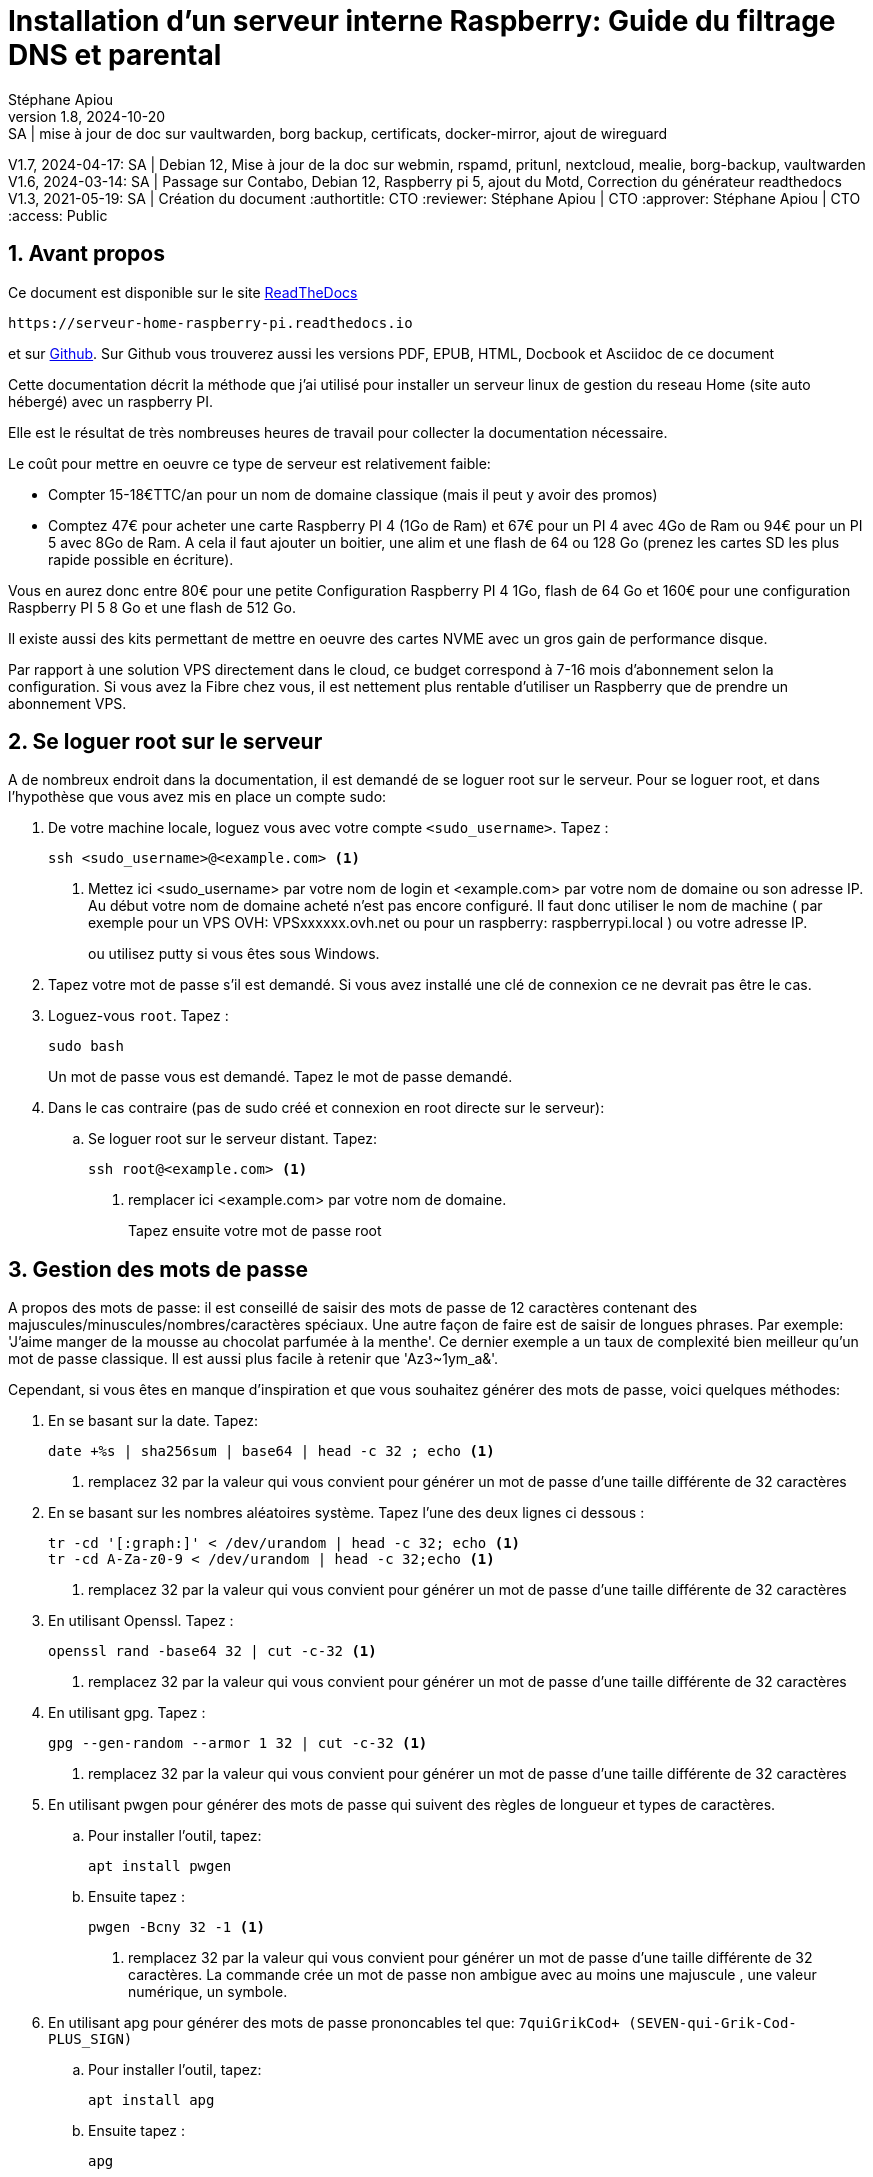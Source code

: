 // Made with love with Asciidoctor
= Installation d'un serveur interne Raspberry: Guide du filtrage DNS et parental
:source-highlighter: pygments
:pygments-linenums-mode: inline
:pygments-style: colorful
:icons: font
:numbered:
:allow-uri-read:
Stéphane Apiou
v1.8, 2024-10-20: SA | mise à jour de doc sur vaultwarden, borg backup, certificats, docker-mirror, ajout de wireguard
V1.7, 2024-04-17: SA | Debian 12, Mise à jour de la doc sur webmin, rspamd, pritunl, nextcloud, mealie, borg-backup, vaultwarden
V1.6, 2024-03-14: SA | Passage sur Contabo, Debian 12, Raspberry pi 5, ajout du Motd, Correction du générateur readthedocs
V1.3, 2021-05-19: SA | Création du document
:authortitle: CTO
:reviewer: Stéphane Apiou | CTO
:approver: Stéphane Apiou | CTO
//Valeurs pour access: Public Restreint Confidentiel
:access: Public

== Avant propos

Ce document est disponible sur le site https://serveur-home-raspberry-pi.readthedocs.io[ReadTheDocs]

[qrcode,xdim=2,ydim=2]
----
https://serveur-home-raspberry-pi.readthedocs.io
----

// inhibé car ne fonctionne pas pour docbook
//image:https://readthedocs.org/projects/vps-homeserver/badge/[link="https://vps-installation.readthedocs.io"]
et sur https://github.com/stefapi/vps_installation[Github]. Sur Github vous trouverez aussi les versions PDF, EPUB, HTML, Docbook et Asciidoc de ce document

Cette documentation décrit la méthode que j'ai utilisé pour installer un serveur linux de gestion du reseau Home (site auto hébergé) avec un raspberry PI.

Elle est le résultat de très nombreuses heures de travail pour collecter la documentation nécessaire.




Le coût pour mettre en oeuvre ce type de serveur est relativement faible:

* Compter 15-18€TTC/an pour un nom de domaine classique (mais il peut y avoir des promos)
* Comptez 47€ pour acheter une carte Raspberry PI 4 (1Go de Ram) et 67€ pour un PI 4 avec 4Go de Ram ou 94€ pour un PI 5 avec 8Go de Ram. A cela il faut ajouter un boitier, une alim et une flash de 64 ou 128 Go (prenez les cartes SD les plus rapide possible en écriture).

Vous en aurez donc entre 80€ pour une petite Configuration Raspberry PI 4 1Go, flash de 64 Go et 160€ pour une configuration Raspberry PI 5 8 Go et une flash de 512 Go.

Il existe aussi des kits permettant de mettre en oeuvre des cartes NVME avec un gros gain de performance disque.

Par rapport à une solution VPS directement dans le cloud, ce budget correspond à 7-16 mois d'abonnement selon la configuration. Si vous avez la Fibre chez vous, il est nettement plus rentable d'utiliser un Raspberry que de prendre un abonnement VPS.

:leveloffset: 0

[#root_login]
== Se loguer root sur le serveur

A de nombreux endroit dans la documentation, il est demandé de se loguer root sur le serveur.
Pour se loguer root, et dans l’hypothèse que vous avez mis en place un compte sudo:

. De votre machine locale, loguez vous avec votre compte `<sudo_username>`. Tapez :
+
[source,bash]
----
ssh <sudo_username>@<example.com> <1>
----
<1> Mettez ici <sudo_username> par votre nom de login et <example.com> par votre nom de domaine ou son adresse IP. Au début votre nom de domaine acheté n'est pas encore configuré. Il faut donc utiliser le nom de machine ( par exemple pour un VPS OVH: VPSxxxxxx.ovh.net ou pour un raspberry: raspberrypi.local ) ou votre adresse IP.
+
ou utilisez putty si vous êtes sous Windows.
. Tapez votre mot de passe s'il est demandé. Si vous avez installé une clé de connexion ce ne devrait pas être le cas.
. Loguez-vous `root`. Tapez :
+
[source,bash]
----
sudo bash
----
Un mot de passe vous est demandé. Tapez le mot de passe demandé.
. Dans le cas contraire (pas de sudo créé et connexion en root directe sur le serveur):
.. Se loguer root sur le serveur distant. Tapez:
+
[source,bash]
----
ssh root@<example.com> <1>
----
<1> remplacer ici <example.com> par votre nom de domaine.
+
Tapez ensuite votre mot de passe root

[#pass_gen]
== Gestion des mots de passe

A propos des mots de passe: il est conseillé de saisir des mots de passe de 12 caractères contenant des majuscules/minuscules/nombres/caractères spéciaux. Une autre façon de faire est de saisir de longues phrases. Par exemple: 'J'aime manger de la mousse au chocolat parfumée à la menthe'. Ce dernier exemple a un taux de complexité bien meilleur qu'un mot de passe classique. Il est aussi plus facile à retenir que 'Az3~1ym_a&'.

Cependant, si vous êtes en manque d'inspiration et que vous souhaitez générer des mots de passe, voici quelques méthodes:

. En se basant sur la date. Tapez:
+
[source,bash]
----
date +%s | sha256sum | base64 | head -c 32 ; echo <1>
----
<1> remplacez 32 par la valeur qui vous convient pour générer un mot de passe d'une taille différente de 32 caractères
. En se basant sur les nombres aléatoires système. Tapez l'une des deux lignes ci dessous :
+
[source,bash]
----
tr -cd '[:graph:]' < /dev/urandom | head -c 32; echo <1>
tr -cd A-Za-z0-9 < /dev/urandom | head -c 32;echo <1>
----
<1> remplacez 32 par la valeur qui vous convient pour générer un mot de passe d'une taille différente de 32 caractères
. En utilisant Openssl. Tapez :
+
[source,bash]
----
openssl rand -base64 32 | cut -c-32 <1>
----
<1> remplacez 32 par la valeur qui vous convient pour générer un mot de passe d'une taille différente de 32 caractères
. En utilisant gpg. Tapez :
+
[source,bash]
----
gpg --gen-random --armor 1 32 | cut -c-32 <1>
----
<1> remplacez 32 par la valeur qui vous convient pour générer un mot de passe d'une taille différente de 32 caractères
. En utilisant pwgen pour générer des mots de passe qui suivent des règles de longueur et types de caractères.
.. Pour installer l'outil, tapez:
+
[source,bash]
----
apt install pwgen
----
.. Ensuite tapez :
+
[source,bash]
----
pwgen -Bcny 32 -1 <1>
----
<1> remplacez 32 par la valeur qui vous convient pour générer un mot de passe d'une taille différente de 32 caractères. La commande crée un mot de passe non ambigue avec au moins une majuscule , une valeur numérique, un symbole.
. En utilisant apg pour générer des mots de passe prononcables tel que: `7quiGrikCod+ (SEVEN-qui-Grik-Cod-PLUS_SIGN)`
.. Pour installer l'outil, tapez:
+
[source,bash]
----
apt install apg
----
.. Ensuite tapez :
+
[source,bash]
----
apg
----
. En utilisant xkcdpass pour générer des passphrases comme: `context smashup spiffy cuddly throttle landfall`
.. Pour installer l'outil, tapez:
+
[source,bash]
----
apt install xkcdpass
----
.. Ensuite tapez :
+
[source,bash]
----
xkcdpass
----

== Installation du linux sur votre Raspberry Pi

C'est la première étape.

Il vous faut bien choisir le type de linux que vous souhaitez installer:

* Debian 64: C'est la distribution la plus connue et celle qui offre le plus de possibilités juste après l'installation (notamment pour faire de la domotique, utiliser le GPIO ...) .
* Ubuntu 64: Elle est plus proche d'une Ubuntu standard.

Il vous faudra un lecteur de flash microSD - USB que vous brancherez sur votre PC.

Il existe maintenant un outil nommé https://www.raspberrypi.org/downloads/[Rasberry PI Imager] pour la plateforme qui vous convient. C'est le moyen de plus simple de flasher votre Raspberry pi.

Pour Windows, très simple, il suffit de lancer le programme téléchargé.
Pour Linux, appliquer la procédure suivante:

. <<#root_login, Loguez vous comme root>>
. Tapez:
+
[source,bash]
----
cd /tmp
wget https://downloads.raspberrypi.org/imager/imager_amd64.deb
dpkg -i imager_amd64.deb
----
. Lancez le programme.

Suivez la procédure ci dessous commune à toutes les plateformes:

. Vous avez deux façons d'installer:
** avec un écran et un clavier qui est la méthode la plus facile
** en mode Headless qui est plus complexe mais ne nécessite pas d'écran ni de clavier. L'installation s'effectue automatiquement.
. Sélectionnez `Choisir le modèle` et dans la liste choisissez votre type de Raspberry
. Sélectionnez `Choisir l'OS` et dans la liste choisissez `Raspberry Pi OS (64-bit)` ou `Other general-purpose OS`->`Ubuntu`->`Ubuntu Desktop 64`
. Sélectionnez `Choisir le Stockage` et sélectionnez votre lecteur de carte SD
. Cliquez sur `Suivant`
. Cliquez sur `Modifier Réglages` si vous souhaitez installer en mode headless le Raspberry sinon cliquez sur `Non` et allez à l'étape 10
. Dans l'onglet `Général`
** Donnez le nom de votre Raspberry dans `Nom d'hôte`
** Donnez votre utilisateur sudo dans `nom d'utilisateur`
** Donnez votre mot de passe dans `Mot de passe`. Utilisez un générateur de mot de passe pour en obtenir un suffisamment complexe
** Donnez votre SSID Wifi dans `SSID`
** Donner le mot de passe de votre wifi dans `Mot de passe`. Vous pouvez l'afficher si vous voulez vérifier que la saisie est correcte.
** Dans `Pays Wi-fi` mettez `FR`
** Dans `Fuseau horaire` mettez votre pays `Europe/Paris` par exemple
** Dans type de clavier mettez `fr` si vous avez un clavier Azerty
. Dans l'onglet `Services
** Activez `Activer SSH`
** Sélectionnez `Utiliser un mot de passe pour l'authentification`
. Cliquez sur `Enregistrer`
. Cliquez sur `Oui`
. Dans la fenêtre suivant intitulée `Attention` cliquez sur `Oui`
. Attendez la fin du chargement et de l'écriture sur la flash.
. En fonction de la méthode choisie, allez au chapitre suivant ou celui encore après.

=== Installation avec écran et clavier

Pour ce type d'installation, il vous faut un clavier+souris et un écran.

. Enlevez la carte SD de votre lecteur et insérez la dans votre raspberry PI.
. Brancher un clavier, une souris et un écran (ou utilisez un écran 3,5" configuré selon la procédure en annexe).
. Branchez votre Raspberry sur votre réseau Ethernet filaire (vous pouvez aussi utiliser le wifi)
. Démarrez votre raspberry. Attention, les Raspberry PI 5 ont un bouton `On`
. Attendez environ 2 minutes le temps que le premier boot se termine. Tout pendant la procédure de boot, la petite led d'accès disque doit clignoter. Vous devez assez rapidement arriver sur le bureau
. Un écran de configuration doit s'afficher automatiquement.
. Sélectionnez le clavier et la langue en français
. Tapez votre nouveau mot de passe et votre compte utilisateur
. Choisissez votre connexion wifi et entrez le mot de passe
. Les mises à jours de paquets Debian ainsi que l'installation des traductions en français vont s'installer.
. Une fois les installations terminées, le Raspberry va rebooter.
. Une fois rebooté, sélectionnez dans le menu `Préférences`->`Configuration du Raspberry PI`
** Dans l'onglet `Display` Cliquez sur `Set Resolution` et choisissez `31: 1920x1080`
** Dans l'onglet `Interfaces` activez `SSH` et `VNC`
** Cliquez sur `Valider`
. Cliquez sur l’icône `VNC` dans la barre en haut à Droite
** Dans la fenêtre cliquez sur le menu burger en haut à Droite.
** Choisissez `Options` puis l'onglet `Sécurité`
** Dans le champ Authentification choisissez l'option `mot de passe VNC`
** Tapez votre mot de passe dans les deux champs et cliquez `Valider` puis `OK`
. Vous pouvez maintenant rebooter votre Raspberry sans écran et sans clavier pour continuer la configuration.
. Vous avez deux options: connexion en mode SSH ou au travers d'une connexion VNC

Allez au chapitre <<Connexion au travers du réseau>>.

=== Installation Headless

Pour ce type d'installation, pas besoin d'écran, de clavier et de souris. Tout s'effectue à distance.

. Enlevez la carte SD de votre lecteur et insérez la dans votre raspberry PI.
. Démarrez votre raspberry. Attention, les Raspberry PI 5 ont un bouton `On`
. Attendez environ 2 minutes le temps que le premier boot se termine. Tout pendant la procédure de boot, la petite led d'accès disque doit clignoter.

=== Connexion au travers du réseau

. Vous devez maintenant découvrir l'adresse IP de votre Raspberry, pour cela tapez la commande suivante:
+
[source,bash]
----
ping raspberrypi.local <1>
----
<1> Attention remplacez raspberrypi par le nom d'Hôte que vous avez choisi lors de la configuration
. Si le Raspberry a démarré correctement, cette commande doit montrer l'adresse IP du raspberry et une réponse correcte au ping
----
PING raspberrypi.local (192.168.3.212) 56(84) bytes of data.
64 bytes from raspberrypi.local (192.168.3.212): icmp_seq=1 ttl=64 time=1.32 ms
----
. Vous pouvez aussi utiliser la commande suivante:
+
[source,bash]
----
 arp -na | grep -Pi "(b8:27:eb)|(dc:a6:32)|(e4:5f:01)|(d8:3a:dd)"
----
. Elle vous donnera l'adresse IP de tous les raspberry de votre réseau et présents dans le cache ARP de votre PC.
. Ensuite testez l'adresse ip trouvée
+
[source,bash]
----
ping 192.168.0.100 <1>
----
<1> mettez ici l'adresse IP qui a été découverte.
. Si le Raspberry a démarré correctement, cette commande doit montrer l'adresse IP du raspberry et une réponse correcte au ping
----
PING 192.168.0.100 (192.168.0.100) 56(84) bytes of data.
64 bytes from 192.168.0.100: icmp_seq=1 ttl=64 time=1.49 ms
----
. Si vous n'obtenez aucun résultat essayer la commande `nmap` sur le subnet de votre réseau local
** On obtient l'adresse local du subnet en tapant:
+
[source,bash]
----
hostname -I
----
** l'adresse IP de votre PC est affichée comme premier mot. Par exemple :`192.168.3.10`
** le subnet se déduit de cette adresse en gardant les 3 premiers nombres (cas général de la plupart des utilisateurs).
** Tapez:
+
[source,bash]
----
nmap -sn 192.168.3.0/24 <1>
----
<1> En suite à l'exemple de hostname reçu dans l'étape précéndente, nous avons remplacé le 10 à la fin de l'adresse IP par 0.
** la commande affiche alors les adresses IP et mac de toutes les machines présentes sur le réseau.
** le Raspberry se reconnait par son nom de machine qui contient le terme `raspberry` ou par son adresse mac qui est reconnue du type `Raspberry Pi Foundation`
. vous pouvez alors directement vous connecter. Tapez:
+
[source,bash]
----
ssh username@adresse_ip <1>
----
<1> username est le `nom d'utilisateur` défini lors de la configuration. adresse_ip est l'adresse IP du Raspberry pi découverte précédemment ou raspberrypi.local ou `nom d'hôte`.local
. Se loguer avec le mot de passe défini pendant la configuration


=== Installation Headless de Ubuntu 64

Pour ce type d'installation, pas besoin d'écran, de clavier et de souris. Tout s'effectue à distance.

Dans la suite, je suppose que vous possédez un PC fonctionnant avec un Linux (la procédure peut être adaptée pour une machine Windows en utilisant la ligne de commande et putty)

. Avant d'enlever votre flash SD du lecteur, appliquez la procédure ci après:
** Sur la flash, 2 partitions ont été crées. Montez la partition `system-boot`
** sur cette partition, editez le fichier `network-config` et éditez le avec un éditeur de text (Nano ou vi sous linux ou Notepad sous windows).
** Mettez y le texte suivant:
+
[source]
----
version: 2
ethernets:
  eth0:
    dhcp4: true
    optional: true
wifis:
  wlan0:
    dhcp4: true
    optional: true
    access-points:
      YOURSSID: <1>
        password: "YOURPASSWORD" <2>
----
<1> remplacez `YOURSSID` par le nom SSID de votre wifi local
<2> remplacez `YOURPASSWORD` par le mot de passe de votre wifi local
** sauvez le fichier
** démontez la partition
** au boot sur la carte SD, le fichier sera recopié dans votre configuration et le réseau wifi sera ainsi accessible
. Enlevez la carte SD de votre lecteur et insérez la dans votre Raspberry PI.
. Démarrez votre raspberry.
. Attendez environ 2 minutes le temps que le premier boot se termine. Tout pendant la procédure de boot, la petite led d'accès disque doit clignoter.
. Vous devez maintenant découvrir l'adresse IP de votre Raspberry, pour cela tapez la commande suivante:
 +
[source,bash]
----
 arp -na | grep -Pi "(b8:27:eb)|(dc:a6:32)|(e4:5f:01)|(d8:3a:dd)"
----
. Ensuite testez l'adresse ip trouvée
+
[source,bash]
----
ping 192.168.0.100 <1>
----
<1> mettez ici l'adresse IP qui a été découverte.
. Si le Raspberry a démarré correctement, cette commande doit montrer l'adresse IP du raspberry et une réponse correcte au ping
----
PING 192.168.0.100 (192.168.0.100) 56(84) bytes of data.
64 bytes from 192.168.0.100: icmp_seq=1 ttl=64 time=1.49 ms
----
. Si vous n'obtenez aucun résultat essayer la commande `nmap` sur le subnet de votre réseau local
** On obtient l'adresse local du subnet en tapant:
+
[source,bash]
----
hostname -I
----
** l'adresse IP de votre PC est affichée comme premier mot. Par exemple :`192.168.3.10`
** le subnet se déduit de cette adresse en gardant les 3 premiers nombres (cas général de la plupart des utilisateurs).
** Tapez:
+
[source,bash]
----
nmap -sn 192.168.3.0/24
----
** la commande affiche alors les adresses IP et mac de toutes les machines présentes sur le réseau.
** le Raspberry se reconnait par son nom de machine qui contient le terme `ubuntu` ou par son adresse mac qui est reconnue du type `Raspberry Pi Foundation`
. vous pouvez alors directement vous connecter. Tapez:
+
[source,bash]
----
ssh ubuntu@adresse_ip <1>
----
<1> adresse_ip est l'adresse IP du Raspberry pi découverte précédemment
. Se loguer avec le mot de passe `ubuntu`
. Un nouveau mot de passe vous sera demandé puis vous serez déconnecté.
. Reconnectez vous.
. Installez la langue française. Tapez :
+
[source,bash]
----
apt install language-pack-fr manpages-fr
----
. Installer la locale qui vous plait. Tapez :
+
[source,bash]
----
dpkg-reconfigure locales
----
. Choisissez votre langue locale. Par exemple: `fr_FR.UTF-8`
. Installer la la timezone qui vous plait. Tapez :
+
[source,bash]
----
dpkg-reconfigure tzdata
----
. Choisissez votre Timezone. Par exemple: `Europe/Paris`

== Configuration basique

:leveloffset: 1
== Mettre l'éditeur de votre choix

En fonction de vos préférences en terme d'éditeur, choisissez celui qui vous convient pour les outils utilisant un éditeur de façon automatique tels que `crontab`.

Pour les débutants, il est conseillé d'utiliser `nano` pour les utilisateurs avancés, vous pouvez utiliser `vim`

<<#root_login, Loguez vous comme root >>.

Si vous voulez installer `vim`, tapez:

[source,bash]
----
apt install vim
----

Pour Sélectionner votre éditeur par défaut, tapez:

[source,bash]
----
update-alternatives  --config editor
----

choisissez le chiffre correspondant à Nano ou Vim.basic et quittez.

== Installation d'un repository pour `/etc`

Si vous souhaitez gérer en gestion de configuration le contenu de votre répertoire `/etc`, installez `etckeeper`.

Cette installation est optionnelle. Elle permet de garder dans un repository GIT toutes les modifications qui sont effectuées dans /etc soit par vous soit au moment de l'installation de paquets.

. <<#root_login, Loguez vous comme root sur le serveur>>
. Tapez :
+
[source,bash]
----
apt update
apt install etckeeper
----
. Vous pouvez créer un repository privé dans le cloud pour stocker votre configuration de serveur (autre serveur privé de confiance ou repository privé  `Gitlab` ou `Github`).
. Ajoutez ce repository distant. Pour `Gitlab` et `Github`, une fois le repository créé, demandez l'affichage de la commande git pour une communication en ssh. Tapez ensuite sur votre serveur :
+
[source,bash]
----
cd /etc
git remote add origin git@github.com:username/etc_keeper.git <1>
----
<1> remplacer l'url par celle qui correspond au chemin de votre repository
. modifier le fichier de configuration de `etckeeper`. tapez:
+
[source,bash]
----
vi /etc/etckeeper/etckeeper.conf
----
. Recherchez la ligne contenant `PUSH_REMOTE` et ajoutez y tous les repositories distant sur lesquels vous souhaitez pousser les modifications. Pour notre configuration, mettez:
+
[source,bash]
----
PUSH_REMOTE="origin"
----
. Pour éviter des demandes de mot de passe de la part de `github` ou `gitlab`, il est nécessaire de déclarer une clé publique sur leur site. Créez une clé sur votre serveur pour l'utilisateur root:
.. Créer un répertoire `/root/.ssh` s'il n'existe pas. tapez :
+
[source,bash]
----
cd /root
mkdir -p .ssh
----
.. Allez dans le répertoire. Tapez :
+
[source,bash]
----
cd /root/.ssh
----
.. Générez vous clés. Tapez :
+
[source,bash]
----
ssh-keygen -t rsa
----
.. Un ensemble de questions apparaît. Si un texte vous explique que le fichier existe déjà, arrêtez la procédure. Cela signifie que vous avez déjà créé une clé et que vous risquez de perdre la connexion à d'autres serveurs si vous en générez une nouvelle. Sinon, appuyez sur Entrée à chaque fois pour accepter les valeurs par défaut.
.. Allez sur `gitlab` ou `github` dans la rubriques "settings" et le menu "SSH keys". Ajoutez la clé que vous aurez affiché avec la commande suivante:
+
[source,bash]
----
cat /root/.ssh/id_rsa.pub
----
. Effectuez un premier push. Tapez:
+
[source,bash]
----
cd /etc
git push -u origin master
----
. aucun mot de passe ne doit vous être demandé. Si ce n'est pas le cas, re-vérifier les étapes précédentes.
. Lancer `etckeeper`. Tapez:
+
[source,bash]
----
etckeeper commit
----
. Tout le contenu de `/etc` est poussé sur le repository. Saisissez un commentaire.
. C'est fait !


== Mise à jour des sources de paquets Debian ou Ubuntu

. <<#root_login, Loguez vous comme root sur le serveur>>
. Selon la distribution installée suivez la procédure ci-après ou celle suivante.
. Modifier la liste standard de paquets Debian
.. Éditer le fichier `/etc/apt/sources.list`. Tapez:
+
[source,bash]
----
vi /etc/apt/sources.list
----
+
.. Dé-commenter les lignes débutant par `deb` et contenant le terme `backports`. Par exemple pour `#deb http://deb.debian.org/debian bookworm-backports main contrib non-free` enlever le # en début de ligne
.. Ajouter sur toutes les lignes les paquets `contrib` et `non-free` . en ajoutant ces textes après chaque mot `main` du fichier `source.list`
.. Le fichier doit ressembler à ceci:
+
[source,ini]
----
deb http://deb.debian.org/debian bookworm main contrib non-free non-free-firmware

## Major bug fix updates produced after the final release of the
## distribution.
deb http://security.debian.org/debian-security bookworm-security main contrib non-free non-free-firmware
deb http://deb.debian.org/debian bookworm-updates main contrib non-free non-free-firmware

## N.B. software from this repository may not have been tested as
## extensively as that contained in the main release, although it includes
## newer versions of some applications which may provide useful features.
deb http://deb.debian.org/debian bookworm-backports main contrib non-free non-free-firmware
----
. Modifier la liste standard de paquets Ubuntu
.. Éditer le fichier `/etc/apt/sources.list`. Tapez:
+
[source,bash]
----
vi /etc/apt/sources.list
----
+
.. Dé-commenter les lignes débutant par `deb` enlever le # en début de ligne
. Effectuer une mise à niveau du système
.. Mettez à jour la liste des paquets. Tapez:
+
[source,bash]
----
apt update
----
+
.. Installez les nouveautés. Tapez:
+
[source,bash]
----
apt dist-upgrade
----
+
. Effectuez du ménage. Tapez:
+
[source,bash]
----
apt autoremove
----

== Installation des paquets de base

. <<#root_login, Loguez vous comme root sur le serveur>>
. Tapez:

[source,bash]
----
apt install curl wget ntpdate apt-transport-https apt-listchanges apt-file apt-rdepends man
----


== Installer l'outil Debfoster

L'outil `debfoster` permet de ne conserver que les paquets essentiels.

Cette installation est optionnelle.

Il maintient un fichier `keepers` présent dans `/var/lib/debfoster`

En répondant aux questions de conservations de paquets, `debfoster` maintient la liste des paquets uniques nécessaires au système.
Tous les autres paquets seront supprimés.

. <<#root_login, Loguez vous comme root sur le serveur>>
. Ajouter le paquet `debfoster`. Tapez :
+
[source,bash]
----
apt install debfoster
----
. Lancez `debfoster`. Tapez :
+
[source,bash]
----
debfoster
----
. Répondez au questions pour chaque paquet
. Acceptez la liste des modifications proposées à la fin. Les paquets superflus seront supprimés

Ci dessous une petite liste de paquets à conserver sur une installation basique Debian 64 pour Raspberry PI:

[cols=4*]
|===
| apt-file | apt-listchanges | apt-rdepends | apt-transport-https
| avahi-daemon | build-essential | cifs-utils | console-setup
| crda | debconf-utils | debfoster | dphys-swapfile
| dselect | ethtool | fake-hwclock | fbset
| firmware-atheros | firmware-brcm80211 | firmware-libertas | firmware-misc-nonfree
| firmware-realtek | gdb | hardlink | htop
| libpam-chksshpwd | libraspberrypi-doc | locales | man-db
| mkvtoolnix | ncdu | nfs-common | ntpdate
| p7zip-full | pi-bluetooth | pkg-config | python-is-python3
| raspberrypi-net-mods | raspinfo | rng-tools | rpi-update
| rsync | ssh | ssh-import-id | strace
| sudo | udisks2 | usb-modeswitch | userconf-pi
| v4l-utils | wireless-tools | wpasupplicant | zip
|===

La même liste pour un Ubuntu pour Raspberry PI:

[cols=4*]
|===
| apt-file | apt-listchanges | apt-rdepends | apt-transport-https
| cloud-init | debfoster | etckeeper | language-pack-fr
| linux-firmware-raspi2 | linux-raspi | manpages-fr | ntpdate
| openssh-server | u-boot-rpi | ubuntu-server | ubuntu-standard
| wpasupplicant | | |
|===

== Création d'un fichier keeper dans /etc

Vous pourriez être intéressé après l'installation de `debfoster` et de `etckeeper` de construire automatiquement un fichier qui contient la liste des paquets qui permettent de réinstaller le système:

. <<#root_login, Loguez vous comme root sur le serveur>>
. Tapez:
+
[source,bash]
----
vi /etc/etckeeper/pre-commit.d/35debfoster
----
. Saisissez dans le fichier:
+
[source,bash]
----
#!/bin/sh
set -e

# Make sure sort always sorts in same order.
LANG=C
export LANG

shellquote() {
        # Single quotes text, escaping existing single quotes.
        sed -e "s/'/'\"'\"'/g" -e "s/^/'/" -e "s/$/'/"
}


if [ "$VCS" = git ] || [ "$VCS" = hg ] || [ "$VCS" = bzr ] || [ "$VCS" = darcs ]; then
        # Make sure the file is not readable by others, since it can leak
        # information about contents of non-readable directories in /etc.
        debfoster -q -k /etc/keepers
        chmod 600 /etc/keepers
        sed -i "1i\\# debfoster file" /etc/keepers
        sed -i "1i\\# Generated by etckeeper.  Do not edit."  /etc/keepers

        # stage the file as part of the current commit
        if [ "$VCS" = git ]; then
                # this will do nothing if the keepers file is unchanged.
                git add keepers
        fi
        # hg, bzr and darcs add not done, they will automatically
        # include the file in the current commit
fi
----
. Sauvez et tapez:
+
[source,bash]
----
chmod 755 /etc/etckeeper/pre-commit.d/35debfoster
----
. Exécutez maintenant `etckeeper`
+
[source,bash]
----
etckeeper commit
----
. Le fichier keepers est créé et sauvegardé automatiquement.

== Installation des mises à jours automatiques

Si vous souhaitez installer automatiquement les paquets Debian de correction de bugs de sécurité, cette installation est pour vous.

Cette installation est optionnelle.

[WARNING]
L'installation automatique de paquets peut conduire dans certains cas
très rare à des dysfonctionnements du serveur. Il est important de
regarder périodiquement les logs d'installation.


Suivez la procédure suivante:

. <<#root_login, Loguez vous comme root sur le serveur>>
. Tapez:
+
[source,bash]
----
apt install unattended-upgrades
----

[#domain_config]
== Vérification du nom de serveur

Cette partie consiste à vérifier que le serveur a un hostname correctement configuré.

. <<#root_login, Loguez vous comme root sur le serveur>>
. vérifier que le hostname est bien celui attendu (c'est à dire configuré par votre hébergeur). Tapez :
+
[source,bash]
----
cat /etc/hostname
----
+
Le nom du hostname (sans le domaine) doit s'afficher.

.. Si ce n'est pas le cas, changer ce nom en éditant le fichier. Tapez :
+
[source,shell]
----
vi /etc/hostname
----
Changez la valeur, sauvegardez et rebootez. Tapez :
+
[source,bash]
----
reboot
----
.. <<#root_login, Loguez vous comme root sur le serveur>>
. Vérifier le fichier `hosts`. Tapez :
+
[source,bash]
----
cat /etc/hosts
----
Si le fichier contient plusieurs lignes avec la même adresse de loopback en `127.x.y.z`, en gardez une seule et celle avec le hostname et le nom de domaine complet.
.. si ce n'est pas le cas, changer les lignes en éditant le fichier. Tapez:
+
[source,bash]
----
vi /etc/hosts
----
.. Changez la ou les lignes, sauvegardez.
+
NOTE: Le FQDN (nom de machine avec le nom de domaine) doit être déclaré avant le hostname simple dans le fichier `hosts`.  Pour que la configuration de votre serveur de mail soit correcte vous devez installer un FQDN contenant l'adresse de mail comme `mail.example.com`
.. Rebootez. Tapez :
+
[source,bash]
----
reboot
----
.. <<#root_login, Loguez vous comme root sur le serveur>>
. Vérifiez que tout est correctement configuré.
.. Tapez :
+
[source,bash]
----
hostname
----
La sortie doit afficher le nom de host.
.. Tapez ensuite :
+
[source,bash]
----
hostname -f
----
La sortie doit afficher le nom de host avec le nom de domaine.
.. Reconfigurez les clés SSH server si vous avez changé le Hostname. Tapez:
+
[source,bash]
----
rm -v /etc/ssh/ssh_host_*
dpkg-reconfigure openssh-server
----
.. Les nouvelles clés vont être regénérées.
.. Déconnectez vous de votre session SSH et reconnectez vous.
.. Sur votre poste de travail, la clé d'authentification du serveur aura changée. il vous faudra annuler l'ancien puis accepter la nouvelle.
.. Tapez :
+
[source,bash]
----
ssh-keygen -f "$HOME/.ssh/known_hosts" -R hostname <1>
----
<1> remplacer hostname par l'adresse IP ou le nom de machine
.. <<#root_login, Reloguez vous comme root sur le serveur>>

== Interdire le login direct en root

Il est toujours vivement déconseillé d'autoriser la possibilité de se connecter directement en SSH en tant que root.

Avec les versions récentes de Debian Bookworm pour raspberry pi, il n'est plus nécessaire de créer le compte sudo qui est créé par défaut lors de la procédure d'installation standard. Cette procédure est cependant  indispensable pour l'installation d'une distribution debian standard.

Une remarque tout de même pour le raspberry pi: le compte sudo permet de se logger root sans aucun mot de passe. C'est considéré comme une faille de sécurité. Pour corriger cela, <<#root_login, Loguez vous comme root sur le serveur>> et tapez:

[source,bash]
----
rm -f /etc/sudoers.d/010_pi-nopasswd
----

La procédure suivante s'applique pour la création du compte sudo sur une debian standard.

Notre première action sera de désactiver le login direct en root  et d'autoriser le sudo.

Respectez bien les étapes de cette procédure:

. <<#root_login, Loguez vous comme root sur le serveur>>
. Installez l'outil `sudo` s'il n'est pas déjà présent. Tapez:
+
[source,bash]
----
apt install sudo
----
. Ajoutez un utilisateur standard qui sera nommé par la suite en tant que <sudo_username>
.. Tapez :
+
[source,bash]
----
adduser <sudo_username> <1>
----
<1> remplacer ici <sudo_username> par votre login
.. Répondez aux questions qui vont sont posées: habituellement le nom complet d'utilisateur et le mot de passe.
.. Donner les attributs sudo à l'utilisateur `<sudo_username>`. Tapez :
+
[source,bash]
----
usermod -a -G sudo <sudo_username> <1>
----
<1> remplacer ici <sudo_username> par votre login
.. Dans une autre fenêtre, se connecter sur le serveur avec votre nouveau compte `<sudo_username>`:
+
[source,bash]
----
ssh <sudo_username>@<example.com> <1>
----
<1> remplacer ici <sudo_username> par votre login et <example.com> par votre nom de domaine
.. une fois logué, tapez:
+
[source,bash]
----
sudo bash
----
Tapez le mot de passe de votre utilisateur. Vous devez avoir accès au compte root. Si ce n'est pas le cas, revérifiez la procédure et repassez toutes les étapes.

[IMPORTANT]
Tout pendant que ces premières étapes ne donnent pas satisfaction ne passez pas à la suite sous peine de perdre la possibilité d’accéder à votre serveur.

. Il faut maintenant modifier la configuration de sshd.
.. Editez le fichier `/etc/ssh/sshd_config`, Tapez:
+
[source,bash]
----
vi /etc/ssh/sshd_config
----
il faut rechercher la ligne: `PermitRootLogin yes` et la remplacer par:
+
[source,ini]
----
PermitRootLogin no
----
.. Redémarrez le serveur ssh. Tapez :
+
[source,bash]
----
service sshd restart
----
. Faites maintenant l'essai de vous re-loguer avec le compte root.Tapez :
+
[source,bash]
----
ssh root@<example.com> <1>
----
<1> Remplacer ici <example.com> par votre nom de domaine

. Ce ne devrait plus être possible: le serveur vous l'indique par un message `Permission denied, please try again.`


== Création d'une clé de connexion ssh locale

Pour créer une clé et la déployer:

. Créez une clé sur votre machine locale (et pas sur le serveur distant!):
.. Ouvrir un terminal
.. Créer un répertoire `~/.ssh` s'il n'existe pas. tapez :
+
[source,bash]
----
mkdir -p $HOME/.ssh
chmod 700 ~/.ssh
----
.. Allez dans le répertoire. Tapez :
+
[source,bash]
----
cd ~/.ssh
----
.. Générez vous clés. Tapez :
+
[source,bash]
----
ssh-keygen -t rsa
----
.. Un ensemble de questions apparaît. Si un texte vous explique que le fichier existe déjà, arrêtez la procédure. Cela signifie que vous avez déjà créé une clé et que vous risquez de perdre la connexion à d'autres serveurs si vous en générez une nouvelle. Sinon, appuyez sur Entrée à chaque fois pour accepter les valeurs par défaut.
. Sur votre PC local afficher la clé à l'écran. Elle sera copiée-collée par la suite:
+
[source,bash]
----
cat ~/.ssh/id_rsa.pub
----
. Déployez votre clé:
.. Loguez vous sur votre serveur distant. Tapez :
+
[source,bash]
----
ssh <sudo_username>@<example.com> <1>
----
<1> remplacer ici <sudo_username> par votre login et <example.com> par votre nom de domaine
+
Entrez votre mot de passe
.. Créer un répertoire `~/.ssh` s'il n'existe pas. tapez: :
+
[source,bash]
----
mkdir -p $HOME/.ssh
----
.. Éditez le fichier `~/.ssh/authorized_keys` tapez:
+
[source,bash]
----
vi ~/.ssh/authorized_keys
----
et coller dans ce fichier le texte contenu dans le votre fichier local `~/.ssh/id_rsa.pub`. Remarque: il peut y avoir déjà des clés dans le fichier `authorized_keys`.
.. Sécurisez votre fichier de clés. Tapez: :
+
[source,bash]
----
chmod 600 ~/.ssh/authorized_keys
----
.. Sécurisez le répertoire SSH; Tapez :
+
[source,bash]
----
chmod 700 ~/.ssh
----
.. Déconnectez vous de votre session
. Vérifiez que tout fonctionne en vous connectant. Tapez: :
+
[source,bash]
----
ssh <sudo_username>@<example.com> <1>
----
<1> remplacer ici <sudo_username> par votre login et <example.com> par votre nom de domaine
+
La session doit s'ouvrir sans demander de mot de passe.



== Sudo sans mot de passe

Avant tout, il faut bien se rendre compte que cela constitue potentiellement une faille de sécurité et qu'en conséquence, le compte possédant cette propriété devra être autant sécurisé qu'un compte root.
L’intérêt étant d'interdire le compte root en connexion ssh tout en gardant la facilité de se loguer root sur le système au travers d'un super-compte.

. <<#root_login, Loguez vous comme root sur le serveur>>
. Ajoutez un groupe sudonp et y affecter un utilisateur. Tapez :
+
[source,bash]
----
addgroup --system sudonp
----
.. Ajouter l'utilisateur: :
+
[source, bash]
------
usermod -a -G sudonp <sudo_username>
------
.. Éventuellement retirez l'utilisateur du groupe sudo s'il a été ajouté auparavant :
+
[source,bash]
----
gpasswd -d <sudo_username> sudo
----
.. Éditez le fichier sudoers. Tapez :
+
[source,bash]
----
vi /etc/sudoers.d/010_sudonp
----
.. Ajouter dans le fichier la ligne suivante:
+
[source,ini]
----
%sudonp ALL=(ALL:ALL) NOPASSWD: ALL
----
L'utilisateur nom_d_utilisateur pourra se logger root sans mot de passe au travers de la commande `sudo bash`



== Configuration du Motd

Le motd est affiché au moment ou l'utilisateur se loggue en ssh. Nous allons configurer l'affichage de plusieurs informations importantes.


=== Installation de Neofetch

Neofetch affiche au démarrage de votre système des informations sur le fonctionnement de celui-ci.

Nous allons créer une configuration système:

. <<#root_login, Loguez vous comme root sur le serveur>>
. Installez le package neofetch. Tapez :
+
[source,bash]
----
apt install neofetch
----
. Editez ensuite le fichier `/etc/neofetch.conf`. Tapez:
+
[source,bash]
----
vi /etc/neofetch.conf
----
. Mettez ensuite dans le fichier la configuration suivante:
+
[source,bash]
----
print_info() {
    info title
    info underline

    info "OS" distro
    info "Host" model
    info "Kernel" kernel
    info "Uptime" uptime
    info "Packages" packages
    info "Shell" shell
    info "Resolution" resolution
    info "DE" de
    info "WM" wm
    info "WM Theme" wm_theme
    info "Theme" theme
    info "Icons" icons
    info "Terminal" term
    info "Terminal Font" term_font
    info "CPU" cpu
    info "CPU Usage" cpu_usage
    prin "CPU Temp" "$(vcgencmd measure_temp | awk -F '=' '{print $2}')" <1>
    prin "Load" "$(cat /proc/loadavg | awk '{print $1, $2, $3}')"
    info "GPU" gpu
    info "GPU Driver" gpu_driver  # Linux/macOS only
    info "Memory" memory
    info "Disk" disk
    info "Local IP" local_ip
    info "Public IP" public_ip
    info "Users" users
    info "Locale" locale  # This only works on glibc systems.

    info cols
}

title_fqdn="on"
memory_percent="on"
memory_unit="mib"
package_managers="on"
image_backend="ascii"
cpu_temp="on"
----
<1> Cette ligne est à retirer si vous n'utilisez pas de Raspberry PI 4 ou 5

=== Configuration du MOTD avec Neofetch

Pour afficher les informations au moment du login ssh, vous devez modifier le fichier Motd:

. <<#root_login, Loguez vous comme root sur le serveur>>
. Editez le fichier Neofetch du MOTD
+
[source,bash]
----
vi /etc/update-motd.d/20-neofetch
----
. Mettez ensuite dans le fichier la configuration suivante:
+
[source,bash]
----
#!/bin/sh
neofetch --config /etc/neofetch.conf
----
. Changez les permissions du fichier `20-neofetch`. Tapez:
+
[source,bash]
----
chmod 755 /etc/update-motd.d/20-neofetch
----
. A notez que vous pouvez utiliser Neofetch pour votre fichier `.bash_profile`

=== Mise à jour de packages

Vous pouvez ajouter la liste des mises à jours dans le fichier MOTD:

. Installez le package python de gestion APT. Tapez :
+
[source,bash]
----
apt install python3-apt
----
. Editez le fichier MOTD
+
[source,bash]
----
vi /etc/update-motd.d/30-updates
----
. Dans le fichier mettez le contenu suivant:
+
[source,python]
----
#!/usr/bin/python3
import sys
import subprocess
import apt_pkg

DISTRO = subprocess.Popen(["lsb_release", "-c", "-s"],
                          stdout=subprocess.PIPE).communicate()[0].strip()

class OpNullProgress(object):
    '''apt progress handler which supresses any output.'''
    def update(self):
        pass
    def done(self):
        pass

def is_security_upgrade(pkg):
    '''
    Checks to see if a package comes from a DISTRO-security source.
    '''
    security_package_sources = [("Ubuntu", "%s-security" % DISTRO),
                               ("Debian", "%s-security" % DISTRO)]

    for (file, index) in pkg.file_list:
        for origin, archive in security_package_sources:
            if (file.archive == archive and file.origin == origin):
                return True
    return False

# init apt and config
apt_pkg.init()

# open the apt cache
try:
    cache = apt_pkg.Cache(OpNullProgress())
except SystemError as e:
    sys.stderr.write("Error: Opening the cache (%s)" % e)
    sys.exit(-1)

# setup a DepCache instance to interact with the repo
depcache = apt_pkg.DepCache(cache)

# take into account apt policies
depcache.read_pinfile()

# initialise it
depcache.init()

# give up if packages are broken
if depcache.broken_count > 0:
    sys.stderr.write("Error: Broken packages exist.")
    sys.exit(-1)

# mark possible packages
try:
    # run distro-upgrade
    depcache.upgrade(True)
    # reset if packages get marked as deleted -> we don't want to break anything
    if depcache.del_count > 0:
        depcache.init()

    # then a standard upgrade
    depcache.upgrade()
except SystemError as e:
    sys.stderr.write("Error: Couldn't mark the upgrade (%s)" % e)
    sys.exit(-1)

# run around the packages
upgrades = 0
security_upgrades = 0
for pkg in cache.packages:
    candidate = depcache.get_candidate_ver(pkg)
    current = pkg.current_ver

    # skip packages not marked as upgraded/installed
    if not (depcache.marked_install(pkg) or depcache.marked_upgrade(pkg)):
        continue

    # increment the upgrade counter
    upgrades += 1

    # keep another count for security upgrades
    if is_security_upgrade(candidate):
        security_upgrades += 1

    # double check for security upgrades masked by another package
    for version in pkg.version_list:
        if (current and apt_pkg.version_compare(version.ver_str, current.ver_str) <= 0):
            continue
        if is_security_upgrade(version):
            security_upgrades += 1
            break

print("%d updates to install." % upgrades)
print("%d are security updates." % security_upgrades)
print("")  # leave a trailing blank line
----
. Changez les permissions du fichier `30-updates`. Tapez:
+
[source,bash]
----
chmod 755 /etc/update-motd.d/30-updates
----

== Installer l'outil dselect

L'outil `dselect` permet de choisir de façon interactive les paquets que l'on souhaite installer.

. <<#root_login, Loguez vous comme root sur le serveur>>
. Ajouter le paquet `dselect`. Tapez :
+
[source,bash]
----
apt install dselect
----

[#swap_create]
== Ajouter un fichier de swap

Pour un serveur VPS ou Raspberry Pi de 2 Go de RAM, la taille du fichier de swap sera de 2 Go.
Si vous avez beaucoup d'outils et de serveurs à installer il peut être nécessaire d'avoir 4 Go de RAM au total + 2 Go de swap.

Enfin pour un Raspberry PI 3 avec 1 Go de Ram, il faut ajouter 1 Go de swap.

Tapez :

. <<#root_login, Loguez vous comme root sur le serveur>>
. Tout d'abord, si l'outil `dphys-swapfile` est installé et configuré sur la machine, commencez par désactiver le swap. Tapez:
+
[source,bash]
----
dphys-swapfile uninstall
----
. Pour installer un swap de 4Go, tapez:
+
[source,bash]
----
cd /
fallocate -l 4G /swapfile
chmod 600 /swapfile
mkswap /swapfile
swapon /swapfile
----
+
. Enfin ajoutez une entrée dans le fichier fstab. Tapez :
+
[source,bash]
----
vi /etc/fstab
----
. Ajoutez la ligne:
+
----
/swapfile swap swap defaults 0 0
----
. Enfin vous pouvez être tenté de limiter le swap (surtout utile sur les systèmes avec peu de RAM et du SSD. Tapez:
+
[source,bash]
----
vi /etc/sysctl.conf
----
. Ajoutez ou modifiez la ligne:
+
----
vm.swappiness = 5
----
. Le paramètre sera actif au prochain reboot

:leveloffset: 0

== Installation initiale des outils

Les chapitres ci après décrivent l'installation des outils de base.


:leveloffset: 1

== Supprimer le sleep mode

Pour éviter que le raspberry ne s'endorme en raisons d'évènements sleep lancés par des programmes tiers (souvent du à la gestion d'économie d'énergie de XFCE), il est nécessaire de désactiver toute action de sleep.

Suivez la procédure ci-après:

. <<#root_login, Loguez vous comme root sur le serveur>>
. Tapez :
+
[source,bash]
----
systemctl mask sleep.target suspend.target hibernate.target hybrid-sleep.target
----
. C'est fait !

[#xfce]
== Configuration de xfce et de l'environnement graphique

Ubuntu est installé avec un environnement graphique par défaut qui peut être considéré comme lourd pour un petit raspberry PI. vous pouvez installer à la place XFCE.

Il vous faut suivre la procédure suivante:

. Installez XFCE.
.. Pour Ubuntu, tapez :
+
[source,bash]
----
apt install xubuntu-desktop
apt remove --purge ubuntu-desktop
apt autoremove --purge
----
.. Lorsque le système propose un système de login XWindows, choisissez Lightdm.
.. Pour Debian, tapez:
+
[source,bash]
----
apt install xfce4 atril
----
. Pour avoir un autologin,
.. tapez pour Ubuntu :
+
[source,bash]
----
vi /etc/lightdm/lightdm.conf.d/99-autologin.conf
----
.. tapez pour Debian :
+
[source,bash]
----
vi /etc/lightdm/lightdm.conf
----
. Dans le fichier ouvert, chercher `Seat` et tapez:
+
----
[Seat:*]
autologin-user=[autologin account] <1>
autologin-user-timeout=0
----
<1> mettez ici votre nom de compte en autologin
. Rebootez le système en n'oubliant pas de connecter un clavier et un écran.
. le Window manager doit s'ouvrir loggué automatiquement

== Configuration de VNC

VNC permet de prendre le contrôle à distance et en mode graphique du raspberry pi.

Il peut être lancé à la demande ou automatiquement au démarrage du raspberry pour un utilisateur standard.

L'installation est simple:

. Sur le bureau du raspberry aller dans le menu ->Préférences->Configuration du raspberry Pi
. Dans la fenêtre qui s'ouvre allez dans l'onglet interfaces et cliquez sur VNC.
. Cliquez sur Valider
. Le raspberry PI a des problèmes de lenteurs lorsque vous ne branchez pas d'écran au moment du boot de votre raspberry. C'est typiquement le cas pour les configurations Headless. Pour corriger cela il faut forcer une résolution avec une autodétection de l'écran. Il faut modifier la conf de boot.
. <<#root_login, Loguez vous comme root sur le serveur>>
. Tapez,
+
[source,bash]
----
vi /boot/firmware/cmdline.txt
----
. Puis sur la ligne présenté à l'écran, ajoutez au bout le texte suivant précédé d'un espace. Vous pouvez changer la résolution (1024x768) comme vous voulez :
+
----
video=HDMI-A-1:1024x768@60D
----
. Le driver graphique définit par défaut n'est pas le bon pour un Raspberry PI 4 ou 5. Tapez
+
[source,bash]
----
vi /boot/firmware/config.txt
----
. Cherchez la ligne `dtoverlay=vc4-kms-v3d` et replacez la avec :
+
----
gpu_mem=128
dtoverlay=vc4-kms-v3d-pi4 <1>
hdmi_force_hotplug=1
----
<1> pour un raspberry PI 5 remplacez -pi4 par -pi5.
. Si la ligne n'est pas trouvé c'est que la configuration est plus récente. il faut alors rajouter ces lignes directement dans le fichier vers la fin.
. Rebootez

Enfin sur votre machine Hôte:

. Installez Tigervnc-viewer; c'est le seul qui est compatible avec les certificats de ce VNC
. Sélectionnez l'adresse IP de votre raspberry
. Connectez vous, acceptez les certificats
. Entrez le login et mot de passe de votre compte sudo du raspberry.
. C'est fait
Si vous ne souhaitez pas démarrer automatiquement x11vnc, ne créez pas le fichier 'vnc server.desktop' dans le répertoire autostart.

[#hairpinning]
== Procédure spécifique pour les serveurs du réseau local

L'un des problèmes classiques des Routeurs internet est leur gestion du port forwarding lorsque l'on est sur un réseau local.

En effet la plupart des routeurs ne supportent pas un fonctionnalité appelée `NAT loopback` ou `Hairpinning`.

Le schéma ci dessous montre bien la problématique rencontrée sur un réseau local lorsque l'on utilise l'adresse DNS:

[ditaa ,target=essai]
....
              adressage du réseau interne vers adresse IP publique en accès DNS
              ---------------------------=-------------------------+
                                                                   |
                                                                   v     home.example.com
   +-------------+192.168.12.45              192.168.12.254+----------------+20.10.3.5 /----------\
   | Home Server |------------------------+----------------|  Routeur Fibre |----------| Internet |
   |       cBLU  |  -=-\                  |                |          cYEL  |          |          |
   +-------------+     | accès correct en |                +----------------+          \----------/
                       | fichier /etc/hosts            +---------------<----------=---
   +-------------+  <--/                  |            |                   Requête entrante IP publique
   | Serveur Web |------------------------+            |
   | et Mail cRED|192.168.12.10                        |
   +-------------+Accessible en DMZ                    |
           <------------------------=------------------+

....

Si vous avez configuré votre box pour que la machine 192.168.12.10 (sur votre réseau local) réponde aux requêtes venant d'internet au travers de la box, vous avez soit fait du port forwarding soit défini cette machine comme présente dans la DMZ du routeur Internet.

Si vous accèdez à votre nom de domaine `home.example.com` à partir d'internet, l'adresse IP qui sera fournie est la 20.10.3.5 pour l'exemple suivant. La configuration de votre routeur fera que les paquets IP seront retransmis vers votre Serveur Web qui répondra correctement aux requêtes.

Sur le réseau local, il en est autrement.

Lorsque depuis votre Home Server, vous demanderez la résolution de l'adresse `home.example.com`, c'est toujours l'adresse de 20.10.3.5 qui sera fournie (adresse IP fournie par le serveur DNS). La machine home Server (tout comme n'importe quel PC local) tentera de se connecter au routeur internet qui ne fera pas suivre les paquets vers le Server Web car la requête provient du réseau local interne et non pas d'internet.

De ce fait, il est impossible de contacter les services de `home.example.com` à partir du réseau local.

NOTE: Certaines boxes plus récentes (ou d'autres très anciennes) ne sont pas soumises à ce problème et routent correctement les paquets. Faire une recherche `ADSL Hairpinning` sur google pour voir si votre box n'est pas soumise à ce problème.

=== Contournement par le fichier Hosts

Un moyen de contourner cela est de définir dans le fichier `/etc/hosts` une entrée spécifique pour indiquer que `home.example.com` n'est pas 20.10.3.5 mais 192.168.12.10.

Appliquez la procédure suivante:

. <<#root_login, Loguez vous comme root sur le serveur>>
. Editez le fichier hosts. Tapez :
+
[source,bash]
----
vi /etc/hosts
----
. Allez à la fin du fichier et ajoutez dans le fichier:
+
----
[Adresse IP locale]     [home.example.com] <1> <2>
[adresse IP locale]     [mail.example.com]
----
<1> remplacez [Adresse IP locale] par l'adresse IP du serveur qui répond au domaine [home.example.com] dans votre réseau local. L'adresse IP doit être du type 192.x.y.z.
<2> replacez [home.example.com] par votre nom de domaine

=== Contournement par la mise en place d'un DNS interne

Une autre manière de faire est de mettre en place un <<#pihole, DNS interne>>.
Il vous faudra au préalable l'installer (voir la doc du lien ci dessus).

Suivez la procédure suivante:

. Loggez vous sur le serveur PI-Hole.
. allez dans `Local DNS`->`DNS Records`
. Dans le Champ domaine Ajouter votre domaine à redéfinir [home.example.com]
. Dans le champ `IP Address` mettez l'adresse IP du serveur qui répond au domaine dans votre réseau local.
. Cliquez sur `Add`

Le nom de domaine est maintenant correctement résolu sur le réseau local pour toute les machines qui récupèrent leurs paramètres avec le DHCP local.


== Configuration de ssmtp

Les mails locaux de la machine, notamment les mails envoyés sur le compte root doivent être relayés vers un serveur de messagerie.
La manière la plus simple lorsqu'un serveur n'a pas de nom de domaine internet est de faire suivre ces comptes mails vers une adresse mail externe.

=== Création d'un mail dédié

Dans la suite du texte, "<serveurmail>" est le nom de la machine de relai de mail.

Pour créer une boite de messagerie dédiée à votre serveur:

. Connectez vous sur l'interface ispconfig de votre serveur de mail qui relayera les mails de votre machine interne
. Aller dans la rubrique `Email`. Sélectionnez ensuite le menu `Email Mailbox`
. Cliquez sur `Add new Mailbox`
. Remplissez les champs suivants:
.. `Name:` <- mettez un descriptif de votre serveur
.. ``Email:` <- saisir le <mailname>@<serveurmail> . Par exemple `homeserver@example.com`
.. `Password:` <- <<#pass_gen, Saisissez un mot de passe généré>> ou générez en un en cliquant sur le bouton
.. `Repeat Password` <- saisissez une deuxième fois votre mot de passe
.. `Quota (0 for unlimited):` <- mettez éventuellement un quota ou laissez 0 pour illimité.
.. `Spamfilter:` <- Sélectionnez `Normal`
. Dans l’onglet Backup:
.. `Backup interval:` Sélectionnez `Daily`
.. `Number of backup copies:` Sélectionnez 1
. Cliquez sur `Save`

[NOTE]
Notez que si vous créez une adresse mail nommée `homeserver@example.com`, vous pouvez utilisez toutes les variantes (nommées tag) derrière le caractère "+". Ainsi `homeserver+nospam@example.com` sera bien redirigé vers votre boite et l'extension `+nospam` vous permettre de trier automatiquement les mails selon leur catégorie.

[NOTE]
Il est possible de changer ce caractère spécial en le modifiant dans le fichier `/etc/postfix/main.cf` sur la machine <serveurmail>.

=== Configuration de ssmtp

Suivez la procédure suivante:

. <<#root_login, Loguez vous comme root sur le serveur>>
. Installez le package ssmtp. Tapez :
+
[source,bash]
----
apt install ssmtp
----
. Editez ensuite le fichier `/etc/ssmtp/ssmtp.conf`. Tapez:
+
[source,bash]
----
vi /etc/ssmtp/ssmtp.conf
----
. Mettez ensuite dans le fichier la configuration suivante:
+
[source,ini]
----

# root is the person who gets all mail for userids < 1000
root=<mailname>@<servermail> <1> <2>

# The place where the mail goes. The actual machine name is required no
# MX records are consulted. Commonly mailhosts are named mail.domain.com
mailhub=mail.<serveurmail>:465 <2>
UseTLS=YES
UseSTARTTLS=No
AuthUser=<mailname>@<servermail> <1> <2>
AuthPass=[mot_de_passe] <3>

# Where will the mail seem to come from?
rewriteDomain=<servermail> <2>

# The full hostname
hostname=<serveurname>.local <1>
----
<1> remplacer <mailname> par le nom de serveur défini au chapitre précédent
<2> remplacer <servermail> par le nom de domaine du relai de mail.
<3> remplacez [mot_de_passe] par le mot de passe généré au chapitre précédent.
. Enfin dernier fichier à éditer, le fichier `revaliases`. Tapez:
+
[source,bash]
----
vi /etc/ssmtp/revaliases
----
. Mettez ensuite dans le fichier la configuration suivante:
+
[source,ini]
----
root:<mailname>@<serveurmail>:mail.<serveurmail>:465 <1> <2>
----
<1> remplacer <mailname> par le nom de serveur défini au chapitre précédent
<2> remplacer <servermail> par le nom de domaine du relai de mail.

[#firewall]
== Déblocage de port de firewall

Par défaut, une fois le firewall activé, TOUS les ports sont bloqués en entrée de votre équipement. Cela veut dire qu'il ne sera pas possible de connecter une machine externe sur votre équipement sans avoir effectué une opération de déblocage du port du firewall.

Il existe deux manière de débloquer un port. Elle dépend de ce que vous avez configuré.

=== Déblocage et suppression de règles de Firewall avec ISPconfig

Appliquez les opérations suivantes pour Débloquez le firewall:

. Allez sur le site ispconfig https://example.com:8080/
. Loguez-vous et cliquez sur la rubrique `System` et le menu `Firewall`. Cliquez sur votre serveur.
. dans la rubrique `Open TCP ports:`, ajoutez le numero de port xxxx que vous souhaitez débloquer
. Cliquez sur `save`


Appliquez les opérations suivantes bloquer (en lever une règle de déblocage) de firewall:

. Allez sur le site ispconfig https://example.com:8080/
. Loguez-vous et cliquez sur la rubrique `System` et le menu `Firewall`. Cliquez sur votre serveur.
. dans la rubrique `Open TCP ports:`, Supprimer le port xxxx
. Cliquez sur `save`

Remarque: si vous utilisez VNC, il faut débloquer le port dans le firewall de ISPConfig. Appliquez la méthode de déblocage pour le port 5900.

Remarque: si vous avez besoin de débloquer un port UDP vous devez allez dans la rubrique Open UDP Ports.


=== Déblocage de Firewall UFW

[IMPORTANT]
Si vous avez installé ISPconfig vous ne devez pas utiliser cette méthode !

Tout d'abord, à la première utilisation, il vous faut appliquer la procédure suivante:

. Installez `ufw`. Tapez:
+
[source,bash]
----
apt install ufw
----
. Autorisez SSH si vous ne voulez pas perdre votre connexion SSH à l'activation du  firewall. Tapez:
+
[source,bash]
----
ufw allow 22/tcp
ufw allow 80/tcp
ufw allow 443/tcp
ufw allow 5900/tcp <1>
----
<1> Cette ligne autorise VNC et est utile si vous utilisez ce protocole sur votre Système. Il est fortement déconseillé pour un serveur visible sur internet d'autoriser ce protocole.
. Activez le firewall. tapez:
+
[source,bash]
----
ufw enable
----
. C'est prêt !

Appliquez les opérations suivantes pour Débloquez le firewall:

. <<#root_login, Loguez vous comme root sur le serveur>>
. Tapez:
+
[source,bash]
----
ufw allow xxxx/tcp <1>
----
<1> remplacez xxxx par le numero de port que vous souhaitez débloquer

Appliquez les opérations suivantes bloquer (en lever une règle de déblocage) de firewall:

. <<#root_login, Loguez vous comme root sur le serveur>>
. Tapez:
+
[source,bash]
----
ufw delete allow xxxx/tcp <1>
----
<1> remplacez xxxx par le numero de port que vous souhaitez débloquer

== Configuration de Avahi

Avahi est une mise en œuvre des protocoles Zeroconf (connexion au réseau avec zéro configuration) permettant ainsi à des logiciels de publier et de découvrir des services et des hôtes en cours d'exécution sur un réseau local TCP/IP sans configuration particulière. Par exemple, un utilisateur peut brancher son ordinateur sur un réseau et trouver instantanément des imprimantes pour imprimer, des fichiers à lire et des personnes à qui parler.

IMPORTANT: Avahi n'est à utiliser que sur un réseau local sécurisé. L'outil expose des informations qui peuvent compromettre des reseaux non sécurisés. Il est très fortement déconseillé d'utiliser Avahi sur un réseau public ou sur Internet.

Suivez la procédure suivante:

. <<#root_login, Loguez vous comme root sur le serveur>>
. Installez le package `avahi-daemon`. Tapez :
+
[source,bash]
----
apt install avahi-daemon
----
. Configurez Avahi. Editez le fichier `/etc/avahi/avahi-daemon.conf`. Tapez:
+
[source,bash]
----
vi /etc/avahi/avahi-daemon.conf
----
. Inserez dans le fichier les infos suivantes:
+
[source,ini]
----
[server]
domain-name=local
use-ipv4=yes
use-ipv6=yes
enable-dbus=yes
ratelimit-interval-usec=1000000
ratelimit-burst=1000

[wide-area]
enable-wide-area=yes

[publish]
add-service-cookie=yes
publish-addresses=yes
publish-hinfo=yes
publish-workstation=yes
publish-domain=yes
publish-resolv-conf-dns-servers=yes

[reflector]
enable-reflector=yes

[rlimits]
----
. Redémarrez le service Avahi. Tapez:
+
[source,bash]
----
service avahi-daemon restart
----
. Vérifiez que dans `/etc/systemd/resolved.conf`, le paramètre `MulticastDNS=no` n'est pas présent. Mettre yes sinon ou enlever la ligne.


[#pihole]
== Configuration de Pi-Hole

Pi-hole a pour rôle de bloquer l'affichage des publicités sur toutes les machines connectées au niveau d'un réseau local. Il joue le rôle de serveur DNS local pour bloquer toutes les requêtes faites vers des domaines servant à afficher de la pub sur les sites que vous visitez.

Pi-hole fonctionne en se basant sur des listes de domaines malveillants et/ou connus pour servir à l'affichage de publicités. Concrètement, il faut configurer ses machines connectées avec l'adresse IP du Raspberry comme serveur DNS : au cours de notre navigation internet, toutes les requêtes sont envoyées vers Pi-hole, toutes celles qui pointent vers un site figurant dans une de ses listes de blocage seront bloquées, toutes les requêtes légitimes pourront passer et être soumises au serveur DNS public que vous choisirez d'utiliser dans les paramètres de Pi-hole.

Par conséquent, les sites web visités s'afficheront normalement mais les publicités éventuelles qu'ils contiennent ne s'afficheront plus.

Pihole offre d'autres fonctionnalités comme un serveur DHCP sur votre réseau local qui configurera les adresses IP de toute vos machines de façon statique ou dynamique selon le paramétrage.
Pihole fournit aussi la possibilité de résoudre le problème de <#hairpinning, hairpinning> en configurant de façon statique les nom DNS de vos serveurs sur votre réseau local.
Enfin dernier point, en configurant des DNS qui sont libres de censure et pas ceux de votre ISP, il vous sera possible d'accéder à des sites webs bloqués dans votre pays par décision politique.

=== Mettre une IP statique

l'installation est très simple, suivez la procédure suivante:

. <<#root_login, Loguez vous comme root sur le serveur>>
. Installez le client dhcp avancé. Tapez:
+
[source,bash]
----
apt install dhcpcd
----
. Tapez:
+
[source,bash]
----
vi /etc/dhcpcd.conf
----
. Ajoutez à la fin du fichier le texte suivant:
+
[source,ini]
----
interface wlan0 <1>
        static ip_address=192.168.3.210/24 <2>
        static routers=192.168.3.254 <3>
        static domain_name_servers= 127.0.0.1
----
<1> mettez ici l'interface concernée (eth0 ou wlan0)
<2> Remplacez 192.168.3.210 par l'adresse IP statique de cette machine
<3> Remplacez 192.168.3.254 par l'adresse IP de votre routeur internet (Box)

=== Installation de Pi-Hole

l'installation est très simple, suivez la procédure suivante:

. <<#root_login, Loguez vous comme root sur le serveur>>
. Tapez:
+
[source,bash]
----
curl -sSL https://install.pi-hole.net | bash
----
. Laissez l'installation se faire, puis:
.. Cliquez sur `Ok` 2 fois de suite
.. Cliquez sur 'Oui' ensuite
.. Choisissez ensuite l'interface wlan0 (le wifi si vous etes en wifi) ou eth0 si vous êtes en filaire
.. Choisissez ensuite votre serveur DNS (quad9 filtered ECS DNSSEC)
.. Choisissez la liste de filtrage de StevenBlack
.. Installer l'interface web admin
.. Installer le serveur web lighttpd
.. Activer le log des requêtes
.. Choisissez "Show Everything" pour le "privacy mode FTL"
. L'installation doit se terminer avec succès. Avant de cliquer sur OK notez bien le mot de passe. Vous le changerez ensuite.
. Pour changer le mot de passe, Tapez:
+
[source,bash]
----
pihole -a -p
----
. Loguez vous sur votre site pihole en pointant sur http://<adresseIP>/admin.
. Cliquez sur `Login`, tapez le mot de passe que vous avez noté et cliquez sur `Log in`
. Cliquez ensuite sur `Settings` -> `DHCP` et configurez vos bails statique (static leases) en saisissant les adresses MAC, IP et les hostnames des machines
. Allez ensuite dans `Local DNS` -> `DNS Records` pour configurer les domaines et les adresses IP associées.
. Si vous souhaitez bloquer des domaines vous pouvez ajouter un domaine avec une adresse IP en 0.0.0.0 ou ajouter un élément dans l'onglet blacklist



== Installation d'un serveur de fichier Windows

Le partage de fichier sous Linux s'appuie sur le logiciel Samba qui implémente les protocoles de Microsoft de partage des fichiers.

Deux configurations sont proposées dans ce tutoriel :

. une première avec un partage de fichier simple et peu sécurisé
. une deuxième avec un serveur Active directory et un contrôleur de domaine.

Tout d'abord, il vous faudra installer Samba:

. <<#root_login, Loguez vous comme root sur le serveur>>
. Tapez:
+
[source,bash]
----
apt install samba
----
. Une première configuration de base sera installée. Elle sera à modifier en fonction de vos besoins.

=== Installation d'un partage de fichier basique

Nous allons configurer un partage Samba à l'aide d'un serveur autonome. Dans le fichier nous allons configurer un partage du home, et d'un répertoire de partage public sur le réseau local en lecture écriture :

. <<#root_login, Loguez vous comme root sur le serveur>>
. Editez le fichier `smb.conf`. Tapez:
+
[source,bash]
----
vi /etc/samba/smb.conf
----
. Dans le fichier remplacez tout le texte par:
+
[source,ini]
----
[global]
workgroup = HOME
server string = Samba Server %v
server role = standalone server
obey pam restrictions = yes
unix password sync = yes
passwd program = /usr/bin/passwd %u
passwd chat = *Enter\snew\s*\spassword:* %n\n *Retype\snew\s*\spassword:* %n\n *password\supdated\ssuccessfully* .
pam password change = yes
map to guest = bad user
name resolve order = bcast host
dns proxy = no
usershare allow guests = yes


[homes]
   comment = Home Directories
   browseable = no
   read only = no
   create mask = 0700
   directory mask = 0700
   valid users = %S

[printers]
   comment = All Printers
   browseable = no
   path = /var/spool/samba
   printable = yes
   guest ok = no
   read only = yes
   create mask = 0700

[Public]
   comment = Public File Share
   path = /srv/samba/share
   browsable = yes
   writable = yes
   guest ok = yes
   read only = no
   create mode = 0777
   directory mode = 0777
   force user = public_user <1>
   force group = public_group <2>
----
<1> mettez ici le username de votre Linux qui possédera tous les fichiers.
<2> mettez ici le groupname de votre linux qui possédera tous les fichiers.
. Redémarrez Samba. Tapez:
+
[source,bash]
----
service smbd restart
service nmbd restart
----

=== Installation d'un serveur Active Directory Domain Controller

Ici nous nous attaquons à une configuration nettement plus complexe qui consiste à mettre en place un serveur active directory basé sur Kerberos et un contrôleur de domaine en Active Directory qui sera muni ensuite de partage de fichiers contrôlés pas les droits des utilisateurs du domaine:

. <<#root_login, Loguez vous comme root sur le serveur>>
. Tout d'abord, il faut déclarer le nom de host du DC. Editez le fichier `/etc/hosts`. Tapez:
+
[source,bash]
----
vi /etc/hosts
----
. Dans le fichier ajoutez sur l'adresse IP de votre machine, le nom du DC :
+
[source,ini]
----
[ip_address] dc1.home.lan dc1 <1>
----
<1> remplacez `ip_address` par l'adresse IP de votre machine
. Installez Samba DC. Tapez:
+
[source,bash]
----
apt install -y acl attr samba samba-dsdb-modules samba-vfs-modules smbclient winbind libpam-winbind libnss-winbind libpam-krb5 krb5-config krb5-user
----
. Reconfigurez Samba pour activer la version DC. Tapez:
+
[source,bash]
----
systemctl disable --now smbd nmbd winbind
systemctl unmask samba-ad-dc
systemctl enable samba-ad-dc
mv /etc/samba/smb.conf /etc/samba/smb.conf.orig
----
. Provisionnez votre domaine. Tapez:
+
[source,bash]
----
samba-tool domain provision
----
. Répondez aux questions suivantes:
.. `Realm` -> inscrivez votre réseau en majuscules (`HOME.LAN` par exemple). ne pas choisir `LOCAL` qui est déjà utilisé par `Avahi`.
.. `Domain` -> acceptez la valeur par défaut
.. `Server Role`-> Laisser la valeur par défaut
.. `Dns Backend` -> garder la valeur par défault
.. `Dns forwarder` -> laissez la valeur par défaut ou 127.0.1.1 si vous utilisez `dnsmasq`
.. `Administrator Password` -> tapez votre mot de passe administrateur
. Editez le fichier `/etc/samba/smb.conf`. Tapez:
+
[source,bash]
----
vi /etc/samba/smb.conf
----
. Dans ce fichier, Vérifiez que les informations suivantes sont présentes. Ajoutez les sinon :
+
[source,bash]
----
# Global parameters
[global]
        dns forwarder = [IP_DNS] <1>
        netbios name = DC
        realm = HOME.LAN <2>
        server role = active directory domain controller
        workgroup = HOME <3>
        interfaces = wlan0 eth0 lo
        bind interfaces only = yes
        template shell = /bin/bash
        template homedir = /home/%U

[sysvol]
        path = /var/lib/samba/sysvol
        read only = No

[netlogon]
        path = /var/lib/samba/sysvol/home.lan/scripts
        read only = No

[homes]
   comment = Home Directories
   browseable = no
   read only = no
   create mask = 0700
   directory mask = 0700
   valid users = %S

[printers]
   comment = All Printers
   browseable = no
   path = /var/spool/samba
   printable = yes
   guest ok = no
   read only = yes
   create mask = 0700

[Public]
   comment = Public File Share
   path = /srv/samba/share
   browsable = yes
   writable = yes
   guest ok = yes
   read only = no
   create mode = 0777
   directory mode = 0777
   force user = public_user <4>
   force group = public_group <5>
----
<1> remplacez `IP_DNS` par 127.0.0.1. Si vous décidez d'utiliser le DC de samba conjointement avec `dnsmasq`, vous devez mettre 127.0.1.1. voir plus bas pour le reste de la configuration.
<2> ici vous retrouvez le Realm configuré plus haut
<3> et le domaine configuré plus haut.
<4> mettez ici le username de votre Linux qui possédera tous les fichiers.
<5> mettez ici le groupname de votre linux qui possédera tous les fichiers.
. Configurez la synchronisation temporelle (voir plus bas)
. Tapez:
+
[source,bash]
----
mv /etc/krb5.conf /etc/krb5.conf.orig
cp /var/lib/samba/private/krb5.conf /etc/krb5.conf
----
. Démarrez `Samba`. tapez:
+
[source,bash]
----
systemctl restart samba-ad-dc
systemctl status samba-ad-dc
----
. Activez winbind dans le NSS. Tapez:
+
[source,bash]
----
vi /etc/nsswitch.conf
----
. Puis dans le fichier changez les lignes suivantes:
+
[source,ini]
----
passwd: files winbind
group:  files winbind
----
. Vérification des résolutions d'hotes. Tapez:
+
[source,bash]
----
host -t A home.lan <1>
host -t SRV _kerberos._udp.home.lan <1>
host -t SRV _ldap._tcp.home.lan <1>
----
<1> remplacez home.lan par votre nom de realm configuré plus haut.
. En résultat les trois commandes host doivent envoyer une résolution correcte.
. Vérifier que samba est actif et que les partages sysvol et netlogin sont corrects. Tapez:
+
[source,bash]
----
smbclient -L home.lan -N
----
. Vous devez voir au moins les deux partages listés.
. Créez une zone de recherche inversée. Tapez:
+
[source,bash]
----
samba-tool dns zonecreate DC1 1.27.172.in-addr.arpa --username=administrator <1> <2> <3>
----
<1> DC1 : Nom de votre serveur
<2> 1.27.172.in-addr.arpa : Adresse du sous réseau inversée. (Le sous réseau était 172.27.1.0. A remplacer par celui de votre réseau réel).
<3> username : Compte ayant l’autorisation de créer la zone. Un mot de passe sera demandé.
. Maintenant vous devez vous authentifier sur Kerberos avec le login `administrator`. Tapez :
+
[source,bash]
----
kinit administrator@HOME.LAN <1>
----
<1> remplacez home.lan par votre nom de realm configuré plus haut.
. Tapez ensuite votre mot de passe administrateur.
. Changez l'expiration du mot de passe. Tapez:
+
[source,bash]
----
samba-tool user setexpiry administrator --noexpiry
----
. Ajoutez des utilisateurs. Tapez:
+
[source,bash]
----
samba-tool user create user1 user1_password <1>
samba-tool user setexpiry user1 --noexpiry <1>
----
<1> remplacer `user1` par votre nom de nouvel utilisateur et `user1_password` par son mot de passe.
. Après avoir ajouté tous vos utilisateurs vous pouvez lister ceux configurés. Tapez:
+
[source,bash]
----
samba-tool user list
----

=== Mise en place d'un serveur membre du domaine

Cette procédure explique comme ajouter un serveur membre du domaine.

. <<#root_login, Loguez vous comme root sur le serveur>>
. Normalement, le serveur DHCP s'il est configuré correctement doit configurer le serveur DNS du membre de domaine. Si ce n'est pas le cas il faudra appliquer la procédure ci après :
.. editez le fichier `/etc/resolv.conf`. Tapez:
+
[source,bash]
----
vi /etc/resolv.conf
----
.. Dans le fichier, Insérez :
+
[source,ini]
----
nameserver [Adresse_ip] <1>
search home.lan <2>
----
<1> remplacez Adresse_ip par l'adresse IP de votre DC
<2> indiquer ici le nom de domaine de votre realm (en minuscules)
. Installez Samba. Tapez:
+
[source,bash]
----
apt install -y acl attr samba samba-dsdb-modules samba-vfs-modules smbclient winbind libpam-winbind libnss-winbind libpam-krb5 krb5-config krb5-user
----
. Configurez Kerberos. tapez:
+
[source,bash]
----
vi /etc/krb5.conf
----
. Dans le fichier insérez les lignes suivantes:
+
[source,bash]
----
[libdefaults]
	default_realm = HOME.LAN
	dns_lookup_realm = false
	dns_lookup_kdc = true
----
. Configurez la synchronisation temporelle (voir plus bas)
. Editez le fichier `/etc/samba/smb.conf`. Tapez:
+
[source,bash]
----
vi /etc/samba/smb.conf
----
. Dans ce fichier, Vérifiez que les informations suivantes sont présentes. Ajoutez les sinon :
+
[source,ini]
----
# Global parameters
[global]
        security = ADS
        realm = HOME.LAN <1>
        workgroup = HOME <2>
        interfaces = wlan0 eth0 lo
        bind interfaces only = yes
        username map = /etc/samba/user.map
[printers]
   comment = All Printers
   browseable = no
   path = /var/spool/samba
   printable = yes
   guest ok = no
   read only = yes
   create mask = 0700

[Public]
   comment = Public File Share
   path = /srv/samba/share
   browsable = yes
   writable = yes
   guest ok = yes
   read only = no
   create mode = 0777
   directory mode = 0777
   force user = public_user <3>
   force group = public_group <4>
----
<1> remplacez HOME.LAN par le Realm configuré plus haut.
<2> et le domaine configuré plus haut.
<3> mettez ici le username de votre Linux qui possédera tous les fichiers.
<4> mettez ici le groupname de votre linux qui possédera tous les fichiers.
. Créez le fichier `user.map` afin de mapper l'utilisateur Linux Root sur le compte Windows Administrateur. Tapez:
+
[source,bash]
----
vi /etc/samba/user.map
----
. Insérez dans ce fichier ceci:
+
[source,ini]
----
!root = HOME\Administrator <1>
----
<1> remplacez HOME par le domaine configuré plus haut
. Joignez le domaine. Tapez:
+
[source,bash]
----
samba-tool domain join home.lan MEMBER -U administrator <1>
----
<1> remplacez home.lan par le Realm configuré plus haut.
. Après avoir tapé votre mot de passe, `samba` indiquez que vous avez joint le domaine.
. Activez winbind dans le NSS. Tapez:
+
[source,bash]
----
vi /etc/nsswitch.conf
----
. Puis dans le fichier changez les lignes suivantes:
+
[source,ini]
----
passwd: files winbind
group:  files winbind
----
. redémarrez les services Samba. Tapez:
+
[source,bash]
----
service smbd restart
service nmbd restart
service winbindd restart
----
. Testez winbindd. Tapez:
+
[source,bash]
----
wbinfo --ping-dc
----

=== Mise en place d'une synchronisation temporelle du serveur

Pour que samba avec un DC fonctionne correctement, il faut que le serveur soit correctement synchronisé.
A noter qu'il est bien d'une manière générale de synchroniser les serveurs.

Cette procédure est à appliquer sur le DC et sur le membre du domaine :

. <<#root_login, Loguez vous comme root sur le serveur>>
. Installez chrony. Tapez:
+
[source,bash]
----
apt install chrony
----
. Configurez `chrony` pour fonctionner avec `kerberos`. tapez:
+
[source,bash]
----
chown root:_chrony /var/lib/samba/ntp_signd/
chmod 750 /var/lib/samba/ntp_signd/
----
. Editez le fichier `chrony.conf`. Tapez:
+
[source,bash]
----
vi /etc/chrony/chrony.conf
----
. Insérez ou modifier dans les fichiers les lignes pour avoir:
+
[source,bash]
----
# bind the chrony service to IP address of the Samba AD
bindcmdaddress [adresse_ip] <1>
# allow clients on the network to connect to the Chrony NTP server
allow [subnet]/24 <2>

# specify the ntpsigndsocket directory for the Samba AD
ntpsigndsocket /var/lib/samba/ntp_signd
----
<1> mettez ici l'adresse IP de l' AD de votre serveur samba
<2> mettez ici l'adresse du sous réseau.
. Redémarrez `chrony`. Tapez:
+
[source,bash]
----
systemctl restart chronyd
systemctl status chronyd
----

=== Configuration avec DNSMASQ ou PI-HOLE

L'utilisation avec DNSMASQ ou PI-HOLE est tout à fait possible

. <<#root_login, Loguez vous comme root sur le serveur>>
. Editez le fichier `07-dhcp-options.conf`. Tapez:
+
[source,bash]
----
vi /etc/samba/smb.conf
----
. Dans le fichier ajoutez dans la section `[global]` la ligne suivante:
+
[source,ini]
----
        dns forwarder = [IP_DNS] <1>
----
<1> remplacez `IP_DNS` par 127.0.1.1.
. Ajoutez ensuite une règle de forwarding de firewall. Editez le fichier `iptables.up.rules`
. Tapez:
+
[source,bash]
----
vi /etc/iptables.up.rules
----
. Inserez à la fin du fichier la ligne suivante:
+
[source,bash]
----
-A OUTPUT -d 127.0.1.1/32 -p udp -m udp --dport 53 -j DNAT --to-destination 127.0.0.1:5353
----
. Créez une interface de loopback.
. Editez `/etc/network/interfaces.d/lo1`
+
[source,bash]
----
# loopback dns
auto lo:0
   iface lo:0 inet static
   address 127.0.1.1
----
. Tapez ensuite:
+
[source,bash]
----
ufw allow 53/udp
----
. Rebooter votre serveur. Tapez :
+
[source,bash]
----
reboot
----
=== Modification de la configuration DHCP DNSMASQ

Si vous utilisez `DHCP` ou `DNSMASQ`, il est nécessaire de modifier la configuration du `DHCP` pour que les informations sur le serveur de fichier soit correctement diffusées.

. <<#root_login, Loguez vous comme root sur le serveur>>
. Editez le fichier `07-dhcp-options.conf`. Tapez:
+
[source,bash]
----
vi /etc/dnsmasq.d/07-dhcp-options.conf
----
. Dans le fichier, ajoutez les données suivantes:
+
[source,ini]
----
dhcp-option=44,[ip_address]     # set netbios-over-TCP/IP nameserver(s) aka WINS server(s) <1>
dhcp-option=45,[ip_address]      # netbios datagram distribution server <1>
dhcp-option=46,8           # netbios node type
dhcp-option=47             # netbios TCP Scope on
port=5353 <2>
----
<1> mettez à la place de `[ip_address]` l'adresse IP de votre serveur samba.
<2> cette ligne est à mettre si vous avez une configuration DNSMASQ. Elle n'est pas utile pour un serveur dhcp standard.

[#guest_samba]
=== Accès "Guest"

Sous Windows 10 et 11, l'accès Guest est désactivé par défaut sur les postes utilisateurs. Il vous faudra autoriser cet accès.

Pour cela:

. Lancez l'outil regedit.exe
. Allez dans la clé `HKEY_LOCAL_MACHINE\SYSTEM\CurrentControlSet\Services\LanmanWorkstation\Parameters`
. Créez une clé `AllowInsecureGuestAuth` de type `dword`.
. Editez la clé `AllowInsecureGuestAuth` et mettez la valeur 1.


== Scan des vulnérabilités
=== Installation d'un scanner de vulnérabilités Lynis

Suivez la procédure suivante:

. <<#root_login, Loguez vous comme root sur le serveur>>
. installer Git. Tapez :
+
[source,bash]
----
apt install git
----
. installer Lynis
.. Tapez :
+
[source,bash]
----
cd
git clone https://github.com/CISOfy/lynis
----
.. Executez :
+
[source,bash]
----
cd lynis;./lynis audit system
----
. L'outil vous listera dans une forme très synthétique la liste des vulnérabilités et des améliorations de sécurité à appliquer.

=== Upgrade de Lynis

Pour effectuer la mise à jour de Lynis appliquez la procédure suivante:

. <<#root_login, Loguez vous comme root sur le serveur>>
. Tapez :
+
[source,bash]
----
cd
cd lynis
git pull
----

:leveloffset: 0

== Installation du système d'administration Webmin

Webmin est un outil généraliste de configuration de votre serveur. Son usage peut être assez complexe mais il permet une configuration plus précise des fonctionnalités.

. <<#root_login, Loguez vous comme root sur le serveur>>
. Lancez le script de configuration de webmin:
+
[source,bash]
----
curl -o setup-repos.sh https://raw.githubusercontent.com/webmin/webmin/master/setup-repos.sh
sh setup-repos.sh
rm setup-repos.sh
----
. Mise à jour. Tapez :
+
[source,bash]
----
apt update
----
. Installation de Webmin. Tapez :
+
[source,bash]
----
apt install webmin
----
. <<#firewall, Debloquez le port 10000 sur votre firewall>>
. Changer le nom du user admin
. Editez le fichier `miniserv.users`. Tapez:
+
[source,bash]
----
vi /etc/webmin/miniserv.users
----
. Dans le fichier remplacer le texte `root` par le nom de votre <sudo_username>.
. De la même manière, éditer le fichier `webmin.acl`. Tapez:
+
[source,bash]
----
vi /etc/webmin/webmin.acl
----
. Dans le fichier remplacer le texte `root` par le nom de votre <sudo_username>.
. Tapez :
+
[source,bash]
----
service webmin restart
----
. Connectez vous avec votre navigateur sur l'url https://<example.com>:10000. Un message indique un problème de sécurité. Cela vient du certificat auto-signé. Cliquez sur 'Avancé' puis 'Accepter le risque et poursuivre'.
. Loguez-vous <sudo_username>. Tapez le mot de passe de `<sudo_username>`. Le dashboard s'affiche.
. Restreignez l'adressage IP
.. Obtenez votre adresse IP en allant par exemples sur le site https://www.showmyip.com/
.. Sur votre URL Webmin ou vous êtes logué, allez dans Webmin->Webmin Configuration
.. Dans l'écran choisir l’icône `Ip Access Control`.
.. Choisissez `Only allow from listed addresses`
.. Puis dans le champ `Allowed IP addresses` tapez votre adresse IP récupérée sur showmyip
.. Cliquez sur `Save`
.. Vous devriez avoir une brève déconnexion le temps que le serveur Webmin redémarre puis une reconnexion.
. Si vous n'arrivez pas à vous reconnecter c'est que l'adresse IP n'est pas la bonne. Le seul moyen de se reconnecter est de:
.. <<#root_login, Loguez vous comme root sur le serveur>>
.. Éditez le fichier /etc/webmin/miniserv.conf et supprimez la ligne `allow= ...`
.. Tapez :
+
[source,bash]
----
service webmin restart
----
.. Connectez vous sur l'url de votre site Webmin. Tout doit fonctionner
. Compléments de configuration
.. Pour augmenter la sécurité, vous pouvez désactiver le login `sudo_username` et créer un autre compte admin en allant dans: `Webmin` -> `Webmin Users` -> `Create a new privileged user`. Pour le user `sudo_username`, modifier le `Password` en mettant `No password accepted`
.. Allez dans `Webmin` -> `Webmin Configuration` -> `SSL Encryption` -> onglet `Let's Encrypt` -> `Request Certificate`. Attention cette opération ne fonctionne que si le serveur est disponible sur internet.
. Passez en Français. Pour les personnes non anglophone. Les traductions française ont des problèmes d'encodage de caractère ce n'est donc pas recommandé. La suite de mon tutoriel suppose que vous êtes resté en anglais.
.. Sur votre url Webmin ou vous êtes logué, allez dans Webmin->Webmin Configuration
.. Dans l'écran choisir l’icône `Language and Locale`.
.. Choisir `Display Language` à `French (FR.UTF-8)`

== Configuration de Apt-cacher

L'outil apt-cacher est un système de cache des paquets debian apt.

Si vous avez plusieurs machines utilisant debian ou ubuntu sur votre réseau, les mises à jour seront considérablement accélérées par l'utilisation de ce système de cache.

Suivez la procédure suivante:

. <<#root_login, Loguez vous comme root sur le serveur>>
. Installez le package apt-cacher. Tapez :
+
[source,bash]
----
apt install apt-cacher-ng
----
. dans le menu de configuration, choisissez: pas de configuration automatique.
. A la configuration du serveur mandataire, tapez entrée
. A la configuration des adresses locales et des ports tapez entrée.
. enfin autorisez la création de tunnels HTTP
. Éditez le fichier de configuration :
+
[source,bash]
----
vi /etc/apt-cacher-ng/acng.conf
----
. Dans ce fichier, recherchez et décommentez les lignes suivantes:
+
[source]
----
CacheDir: /var/cache/apt-cacher-ng
LogDir: /var/log/apt-cacher-ng
ReportPage: acng-report.html
PidFile: /var/run/apt-cacher-ng/pid
ExThreshold: 4
----
. si vous vous avez des repositories particuliers à cacher, vous pouvez éditer le fichier `/etc/apt-cacher-ng/backends_other.default` et ajouter dedans les repositories, comme par exemple: `https://download.docker.com/linux/debian`
. redémarrez le service. Tapez:
+
[source,bash]
----
/etc/init.d/apt-cacher-ng restart
----
. pointez maintenant votre navigateur sur l'adresse: http://homeserver.local:3142/
. une page d'explication de la configuration d'apt cacher pour les postes clients s'affiche dans le navigateur.


Sur les postes clients linux:

. <<#root_login, Loguez vous comme root sur le poste client>>
. installez le paquet d'autodéction du proxy apt:
+
[source,bash]
----
apt-get install squid-deb-proxy-client
----
. Une autre possibilité est d'indiquer explicitement l'adresse du serveur. Dans ce cas, tapez:
+
[source,bash]
----
echo 'Acquire::http::Proxy "http://homeserver.local:3142";' > /etc/apt/apt.conf.d/02proxy <1>
----
<1> remplacez homeserver.local par le nom de votre serveur proxy pour les paquets apt.

== Installation de Docker et des outils associés

Le logiciel `Docker` est une technologie de conteneurisation qui permet la création et l'utilisation de conteneurs Linux.
En clair, `Docker` permet d'installer et de configurer rapidement toute une appli web complexe dans un environnement isolé et avec tout son échosystème de bibliothèques logicielles spécifiques.

Il est ainsi possible d'effectuer rapidement des installations, de suivre des mises à jours et d'isoler ces environnements du système principal.

=== A propos des Raspberry Pi

WARNING: Les raspberry utilisent une architecture ARM, tous les containeurs ne seront pas forcément compatibles "out of the box" ( Exemple pour MySQL). Sur le https://hub.docker.com/[Docker Hub], il faut choisir par un Raspberry Pi 4 ou 5 en Ubuntu une architecture de type ARM64 et pour un Raspberry Pi 3 en Raspbian une architecture de type ARM.

=== Installation de Docker

L'installation de Docker est relativement simple.

Il faut suivre les étapes suivantes:

. <<#root_login, Loguez vous comme root sur le serveur>>
. Désinstallez les éventuelles anciennes versions de docker. tapez:
+
[source,bash]
----
apt remove --purge docker docker.io containerd runc docker-doc docker-compose podman-docker <1>
----
<1> docker-engine n'existe pas dans une distribution ubuntu. C'est à enlever.
. Tapez:
+
[source,bash]
----
# Add Docker's official GPG key:
apt-get update
apt-get install ca-certificates curl
install -m 0755 -d /etc/apt/keyrings
curl -fsSL https://download.docker.com/linux/debian/gpg -o /etc/apt/keyrings/docker.asc
chmod a+r /etc/apt/keyrings/docker.asc

# Add the repository to Apt sources:
echo \
  "deb [arch=$(dpkg --print-architecture) signed-by=/etc/apt/keyrings/docker.asc] https://download.docker.com/linux/debian \
  $(. /etc/os-release && echo "$VERSION_CODENAME") stable" | \
  tee /etc/apt/sources.list.d/docker.list > /dev/null
----
. Une fois installé avec succès, tapez:
+
[source,bash]
----
apt update
----
. Si vous obtenez une erreur c'est que vous avez ajouté un repository qui n'est pas suppporté par Docker. Vérifiez les fichier `/etc/apt/sources.list`.
. Une fois mis à jour avec succès, tapez:
+
[source,bash]
----
apt-get install docker-ce docker-ce-cli containerd.io docker-buildx-plugin docker-compose-plugin
----
. vérifiez que votre installation de `Docker` est fonctionnelle. Tapez:
+
[source,bash]
----
docker run hello-world
----
. Cette commande exécute un conteneur simple. Si aucune erreur n’apparaît c'est que l'installation est réussie.

=== Installation de docker swarm

Docker contient nativement le mode Swarm afin de gérer un ensemble de Docker Engines.
Cette installation est optionnelle puisque l'on peut faire fonctionner Docker sans cette Option.

Il y a deux types de machines: les *Managers* et les *Workers*.

Les managers : Ce sont les nodes gestionnaires de votre cluster. Ils distribuent les tâches aux nodes workers et ils effectuent également les fonctions d'orchestration et de gestion.

Les workers : Ils vont exécuter les tâches confiées par les managers. Un agent s'exécute sur chaque nœud et rend compte des tâches qui lui sont affectées. Il informe ainsi les nodes managers de l'état des tâches affectées.

Il faut suivre les étapes suivantes:

. <<#root_login, Loguez vous comme root sur le serveur>>
. Tapez:
+
[source,bash]
----
docker swarm init
----
. Le résultat de la commande donne la commande `docker swarm join` a exécuter sur un "worker"  pour lui faire rejoindre le "swarm". A noter que le "manager" que nous venons de creer est aussi un worker. De ce fait, un swarm peut être installé de façon standalone sur un VPS.
. Vous pouvez maintenant vérifier l'état de votre cluster. Tapez:
+
[source,bash]
----
docker node ls
----

=== Choix des images docker

Les images docker sont accessibles sur le https://hub.docker.com/[Docker Hub].

Mais voilà, c'est un peu la jungle. Un bon moyen de trouver des images à jour d'un point de vue sécurité et non compromises est de ne sélectionner que des images "Docker Certified" ou "Verified Publisher" ou "Official Images".

Du moins on est sûr que ces images ont été à minima vérifiées par les équipes Docker.

Pour mémoire: *Le nombre de chargement d'une image n'est pas un gage de qualité !*

Si vous n'utilisez pas une image du type mentionné ci dessus, l'accès facile au fichier Dockerfile est un gage de qualité et de transparence. En tout cas, il vous sera facilement possible de regarder comment l'image est construite et quels sont les package dockers de base et si ces packages dockers de base sont récents et certifiés.

Pour les plateformes de type Raspberry, il faut bien vérifier que l'image docker que vous chargez est compatible de votre plateforme. Sur Docker Hub, vous devez allez sur l'onglet Tag de votre package et vérifier que le champ OS/ARCH contient bien votre plateforme.

Pour un Raspberry Pi 4 ou 5 ce doit être: `Linux/arm64`

Pour un Raspberry Pi 3 ce doit être: `Linux/arm`

Par exemple pour les docker de `Yacht` et de `Portainer` décrits ci après, on peut voir que les containers sont multiplateforme et conviennent très bien pour de l'Intel ou de l'ARM.

=== Considérations de sécurité

A propos de l'export des ports sous docker.

Par défaut lorsque vous lancez un container docker, l'option pour exporter un port de votre docker vers votre machine est `-p dst_port:src_port`.
Si vous indiquez uniquement le port de destination comme par exemple dans `-p 80:8080` qui exporte le port 8080 de votre docker vers le port 80 de votre machine réelle, vous exporter vers le port 80 de l'adresse IP 0.0.0.0 ce qui en pratique indique que vous n'utilisez pas les règles du firewall; le port est exporté automatiquement sur toutes les interfaces.

De ce fait, vous exposez tous les ports interne de votre système docker à tout internet et le firewall ne bloque rien pour ces ports.

Il est donc indispensable pour une machine directement exposée sur internet d'indiquer l'adresse du loopback en indiquant systématiquement l'adresse IP soit `-p 127.0.0.1:80:8080`. Ainsi les règles du firewall sont appliquées et vous pourrez par votre configuration d'ISPconfig n'exposer que les ports et noms de domaines nécessaires.

IMPORTANT: Dans tout ce qui suit nous omettrons d'utiliser cette adresse en 127.0.0.1 . Pensez bien donc à ajouter cette adresse systématiquement pour un serveur présent sur le web !


=== Mise à jour automatique des images

Vos images docker peuvent être mise à jour automatiquement si vous les avez installés à partir du docker hub ou de n'importe quel autre repository compatible.

Un outil automatise cette mise à jour c'est https://github.com/containrrr/watchtower[watchtower].

Pour l'installer, rien de plus simple:

. Tapez:
+
[source,bash]
----
docker run -d --name watchtower -v /var/run/docker.sock:/var/run/docker.sock containrrr/watchtower --cleanup --interval 86400
----
. l'option cleanup effectue le ménage des images inutiles et interval indique en secondes le temps à attendre entre deux vérifications (ici 24h)
. si vous voulez vous connecter à un repository avec un login et un mot de passe, vous pouvez ajouter au lancement du docker les options suivantes:
+
[source,bash]
----
-e REPO_USER=username -e REPO_PASS=password
----
. Si vous désirez ne mettre à jour que certains containers, vous pouvez passer l'option `--label-enable` et ensuite désigner les container à mettre à jour en leur passant le label `-l com.centurylinklabs.watchtower.enable=true`
. Enfin dernière option très utile la possibilité de décider de la période de mise à jour à l'aide d'une expression de type cron. Comme exemple: `--schedule "0 0 4 * * *"` mettra à jour à 0h0 tous les 4 de chaque mois.
. Enfin lorsqu'une mise à jour s'effectue vous pouvez être notifié par mail, slack ou d'autres outils tels que shoutrrr. Se référer à la https://containrrr.dev/watchtower/notifications/[documentation]

=== Surveillance et redémarrage de container

Il peut arriver que certains container s'arrêtent brusquement suite à un bug.

Autoheal est unn outil qui redémarre ces container automatiquement en se basant sur l'attribut healthcheck des containers.

La documentation est https://github.com/willfarrell/docker-autoheal[ici].

Pour l'installer:

. tapez:
+
[source,bash]
----
docker run -d --name autoheal --restart=always -e AUTOHEAL_CONTAINER_LABEL=all -v /var/run/docker.sock:/var/run/docker.sock willfarrell/autoheal
----
. La variable d'environnement AUTOHEAL_CONTAINER_LABEL indique que tous les containers seront vérifiés. Si vous souhaitez uniquement indiquer les container à vérifier, il vous faut ajouter pour les container concernés l'otion `-l autoheal=true`

== Installation de Traefik

Le logiciel `Traefik` est une technologie de Reverse Proxy qui est un intermédiaire de communication, entre un réseau public et un réseau privé, le nôtre par exemple. C’est sur ce réseau privé que l’on trouvera toutes les applications qui ne sont pas accessibles depuis l’extérieur pour des raisons de sécurité ou de découpe en microservices.

Traefik permet donc de faire de la “configuration discovery” via plusieurs fournisseurs de services et load balancer pour HTTP et TCP. Il offre également d’autres fonctionnalités comme le support de Let’s Encrypt, des middlewares et la possibilité de monitorer facilement des services.


=== Installation de Traefik

L'installation de Traefik est simple.

Il faut suivre les étapes suivantes:

. <<#root_login, Loguez vous comme root sur le serveur>>
. Assurez vous tout d'abord qu'un serveur web n'est pas actif sur le port 80 de votre Machine. C'est Traefik qui en prendra la place et servira les pages nécessaires. Il vous faudra soit désactiver tout serveur Apache local soit vérifier que ce serveur apache n'utilise pas le port 80.
. Pour désactiver lighttpd ou apache2. Tapez:
+
[source,bash]
----
service lighttpd stop
service apache stop
----
. Ensuite installez Traefik. Tapez:
+
[source,bash]
----
docker run -d --name traefik --restart=always -v /var/run/docker.sock:/var/run/docker.sock -p80:80 -p8080:8080 traefik <1>
----
<1> Si votre serveur Traefik est disponible sur internet, il ne faudra pas exposer le port 8080

=== Configuration de Traefik pour une utilisation avec Pi-Hole

Pi-Hole se configure avec un serveur lighttpd sur votre machine en utilisant le port 80. Il est possible d'utiliser Pi-Hole et Traefik en même temps pour servir plusieurs site webs sur la même machine

Appliquer la procédure suivante:

. <<#root_login, Loguez vous comme root sur le serveur>>
. Reconfigurez Pi Hole pour utiliser un autre port que le port 80 sur la machine local. Pour cela éditez le fichier `external.conf`. Tapez:
+
[source,bash]
----
vi /etc/lighttpd/external.conf
----
. Dans le fichier insèrez:
+
[source,bash]
----
server.port:=3080
----
. Sauvegardez et redémarrez lighttpd. Tapez:
+
[source,bash]
----
service lighttpd restart
----
. Vérifier que lighttpd n'est plus accessible dans votre navigateur sur le port 80 mais sur le port 3080.
. Nous allons utiliser docker compose pour lancer traefik avec sa configuration
. Editez un fichier de configuration compose.yml. Tapez:
+
[source,bash]
----
mkdir /opt/traefik
vi /opt/traefik/compose.yml
----
. Dans ce fichier, tapez le contenu suivant:
+
[source,yaml]
----
services:
  traefik:
    image: "traefik:latest"
    container_name: "traefik"
    restart: unless-stopped
    ports:
      - "80:80"
    #  - "8080:8080"
# Note: when used in docker-compose.yml all dollar signs in the hash need to be doubled for escaping.
# To create a user:password pair, the following command can be used:
# echo $(htpasswd -nb admin password) | sed -e s/\\$/\\$\\$/g
    labels:
      - "traefik.enable=true"
      - "traefik.http.routers.mydashboard.rule=Host(`traefik.example.com`)" <1>
      - "traefik.http.routers.mydashboard.service=mydashboardsvc"
      - "traefik.http.services.mydashboardsvc.loadbalancer.server.port=8080"
      - "traefik.http.routers.mydashboard.service=api@internal" <3>
      - "traefik.http.routers.mydashboard.middlewares=myauth" <3>
      - "traefik.http.middlewares.myauth.basicauth.users=admin:$$apr1$$k1J8tnlH$$/b4Y7O.gk1OO/sOhIVlrr0" <3>

    command:
      - --configFile=/etc/traefik/traefik.yaml
      - --log.level=ERROR
    volumes:
      - "./letsencrypt:/letsencrypt"
      - "/var/run/docker.sock:/var/run/docker.sock:ro"
    configs:
      - source: traefik-config
        target: /etc/traefik/traefik.yaml
      - source: dynamic-yml
        target: /etc/traefik/dynamic_conf.yaml
    network_mode: bridge

configs:
  traefik-config:
    content: |
      log:
        level: TRACE
      api:
        dashboard: true <2>
        insecure: true <2>
      entryPoints:
        web:
          address: ":80"
      providers:
        docker:
          watch: true
          exposedbydefault: false
        file:
          filename: /etc/traefik/dynamic_conf.yaml
          watch: true
  dynamic-yml:
    content: |
      http:
        routers:
          apache:
            rule: "Host(`example.com`)" <1>
            service: apache
            entrypoints:
              - web

        services:
          apache:
            loadBalancer:
              servers:
                - url: "http://example.com:3080" <1>
----
<1> Remplacez example.com par le nom de domaine de votre serveur.
<2> Si votre serveur Traefik est directement disponible sur internet, il ne faut pas activer ces deux commandes pour garder une bonne sécurité de vos services.
<3> Ces trois lignes permettent d'activer une authentification lorsque vous accéder au dashboard. Il faudra générer un mot de passe selon la commande mise en commentaire.
. Crééez une entrée DNS A pour le sous-domaine `traefik`
. Relancez Traefik avec la nouvelle configuration:
+
[source,bash]
----
docker compose up -d
----
. Pour superviser vos routes et services Traefik, vous pouvez vous connecter sur `http://traefik.example.com` pour voir la configuration en cours. (example.com est à remplacer pour le nom de votre machine).
. Enfin pour tous les services que vous lancez avec docker, vous pouvez ajouter sur la ligne de commande de lancement (juste après la commande docker) les éléments suivants:
+
[source,bash]
----
-l 'traefik.http.routers.<route>.rule=Host(`<route>.rasphome.local`)' -l "traefik.enable=true" -l "traefik.http.routers.<route>.service=<service>" -l "traefik.http.services.<service>.loadbalancer.server.port=<port>" <1>
----
<1> remplacer <route> par le nom de votre container lancé (en un seul mot) , <service> par le nom de votre service et enfin <port> par le numéro de port dans le container.

=== Upgrade de Traefik

Rien a faire pour la mise à jour si vous utilisez `Watchtower`
Vous pouvez aussi appliquer la procédure de mise à jour des containers à l'aide de <<#port_container_updt, `Portainer`>> ou à l'aide <<#yacht_container_updt, `Yacht`>>

Sinon, effectuez les opérations suivantes:

. <<#root_login, Loguez vous comme root sur le serveur>>
. Allez dans le répertoire de root
. Mettez à jour le docker de Traefik. Tapez:
+
[source,bash]
----
cd /opt/traefik
docker compose down
docker compose up -d
----

== Outils web de gestion des containers

=== Installation de Yacht

Yacht est un outil d'administration de vos instances docker sous forme de site web. Yacht est très facile d'utilisation mais manque de possibilités du moins dans la version actuelle. Si vous souhaitez administrer de façon plus avancée vos instances docker, il est conseillé d'utiliser Portainer.

Yacht s’installe comme un conteneur docker pour simplifier son déploiement.

Pour la création du site web, il faut suivre les étapes suivantes:

. Allez dans ISPConfig dans la rubrique `DNS`, sélectionnez le menu `Zones`, Sélectionnez votre Zone, Allez dans l'onglet `Records`.
.. Cliquez sur `A` et saisissez:
** `Hostname:` <- Tapez `yacht`
** `IP-Address:` <- Double cliquez et sélectionnez l'adresse IP de votre serveur
.. Cliquez sur `Save`
. Créer un <<#subdomain-site, sub-domain (vhost)>> dans le configurateur de sites.
.. Lui donner le nom `yacht`.
.. Le faire pointer vers le web folder `yacht`.
.. Sélectionnez `None` dans `Auto-subdomain`
.. Activer `let’s encrypt SSL`
.. Activer `PHP-FPM` pour PHP
.. Dans l'onglet Redirect Cochez la case `Rewrite HTTP to HTTPS`
.. Laisser le reste par défaut.
.. Dans l’onglet Options:
.. Dans la boite `Apache Directives:` saisir le texte suivant:
+
[source,apache]
----
<Proxy *>
Order deny,allow
Allow from all
</Proxy>

ProxyRequests Off
ProxyPass /stats !
ProxyPass /.well-known/acme-challenge !

# yacht httpserver
#

SetEnvIf Authorization "(.*)" HTTP_AUTHORIZATION=$1
ProxyPreserveHost    On

ProxyPass / http://localhost:8061/
ProxyPassReverse / http://localhost:8061/

RedirectMatch ^/$ https://yacht.example.com <1>
----
<1> remplacer `example.com` par votre nom de domaine
. Puis sur votre serveur, <<#root_login, Loguez vous comme root sur le serveur>>
. Tapez:
+
[source,bash]
----
docker volume create yacht_data
docker run -d -p 8061:8000 --name=yacht -v /var/run/docker.sock:/var/run/docker.sock --restart=always -v yacht_data:/config selfhostedpro/yacht
----
. Ouvrez un navigateur et pointez sur http://yacht.example.com
. L'utilisateur par défaut est login: `admin@yacht.local` et mot de passe: `pass`.
. Une fois loggué, Cliquez sur l'utilisateur en haut à droite et `user`.
. Cliquez sur `change password`
. Modifier votre Email de login et saisissez un nouveau mot de passe.
. Cliquez ensuite sur `Templates` dans la barre vertical de gauche puis sur `New templates`
. Copiez la suggestion de template proposée.
. Saisissez un titre `Yacht` dans le champ `Title` puis collez l'URL du json dans le champ `URL`
. Cliquez sur Submit.
. Allez dans `Templates` -> `View Templates`.
. cliquez sur `Yacht`; vous avez maintenant accès à une foule de templates.
. Vous pouvez maintenant administrer vos machines docker. Référez vous à la documentation de https://yacht.sh/Pages/dashboard/[Yacht] pour installer de nouvelles machines docker

[#yacht_container_updt]
=== Upgrade d'un container dans Yacht

Plutôt que d’effectuer des mises à jour automatiques avec Watchtower, vous préférerez mettre à jour manuellement avec Yacht.

Appliquez la procédure suivante:

. Ouvrez un navigateur et pointez sur http://yacht.example.com
. Logguez vous en tant qu'`admin`
. Allez  dans l'onglet `Applications`
. Cliquez sur le bouton `Updates`

=== Upgrade de Yacht

Rien a faire pour la mise à jour si vous utilisez `Watchtower`
Vous pouvez aussi appliquer la procédure de mise à jour des <<#port_container_updt, containers à l'aide de `Portainer`>>

Sinon, effectuez les opérations suivantes:

. <<#root_login, Loguez vous comme root sur le serveur>>
. Allez dans le répertoire de root
. Mettez à jour le docker de Yacht. Tapez:
+
[source,bash]
----
docker pull selfhostedpro/yacht
docker stop yacht
docker rm yacht
docker run -d -p 8061:8000 --name=yacht -v /var/run/docker.sock:/var/run/docker.sock --restart=always -v yacht_data:/config selfhostedpro/yacht
----

=== Installation de Portainer

Portainer est un outil d'administration de vos instances docker sous forme de site web. Portainer est plus complexe à utiliser que Yacht, mais offre cependant beaucoup plus de possibilités.

Portainer s’installe comme un conteneur docker pour simplifier son déploiement. Portainer gère une bonne partie des éléments de docker : conteneurs, images, volumes, réseaux, utilisateurs

Pour la création du site web, il faut suivre les étapes suivantes:

. Allez dans ISPConfig dans la rubrique `DNS`, sélectionnez le menu `Zones`, Sélectionnez votre Zone, Allez dans l'onglet `Records`.
.. Cliquez sur `A` et saisissez:
** `Hostname:` <- Tapez `portainer`
** `IP-Address:` <- Double cliquez et sélectionnez l'adresse IP de votre serveur
.. Cliquez sur `Save`
. Créer un <<#subdomain-site, sub-domain (vhost)>> dans le configurateur de sites.
.. Lui donner le nom `portainer`.
.. Le faire pointer vers le web folder `portainer`.
.. Sélectionnez `None` dans `Auto-subdomain`
.. Activer `let’s encrypt SSL`
.. Activer `PHP-FPM` pour PHP
.. Dans l'onglet Redirect Cochez la case `Rewrite HTTP to HTTPS`
.. Laisser le reste par défaut.
.. Dans l’onglet Options:
.. Dans la boite `Apache Directives:` saisir le texte suivant:
+
[source,apache]
----
<Proxy *>
Order deny,allow
Allow from all
</Proxy>

ProxyRequests Off
ProxyPass /stats !
ProxyPass /.well-known/acme-challenge !

# portainer httpserver
#

SetEnvIf Authorization "(.*)" HTTP_AUTHORIZATION=$1
ProxyPreserveHost    On

ProxyPass / http://localhost:9050/
ProxyPassReverse / http://localhost:9050/

RedirectMatch ^/$ https://portainer.example.com <1>
----
<1> remplacer `example.com` par votre nom de domaine
. Puis sur votre serveur, <<#root_login, Loguez vous comme root sur le serveur>>
. Tapez:
+
[source,bash]
----
docker volume create portainer_data
docker run -d -p 9050:9000 --name=portainer --restart=always -v /var/run/docker.sock:/var/run/docker.sock -v portainer_data:/data portainer/portainer-ce:latest
----
. Si vous utiliser traefik, il vous faut lancer docker avec la commande suivante:
+
[source,bash]
----
docker run -d -p 9050:9000 --name=portainer --restart=always -l 'traefik.http.routers.portainer.rule=Host(`portainer.example.com`)' -l "traefik.enable=true" -l "traefik.http.routers.portainer.service=myportainersvc" -l "traefik.http.services.myportainersvc.loadbalancer.server.port=9000" -v /var/run/docker.sock:/var/run/docker.sock -v portainer_data:/data portainer/portainer-ce:latest <1>
----
<1> remplacez `example.com` par votre nom de domaine.
. Ouvrez un navigateur et pointez sur http://portainer.example.com
. Créez votre utilisateur de `admin` avec un mot de passe sécurisé.
. Ajoutez un endpoint `Local`
. Vous pouvez maintenant administrer vos machines docker. Référez vous à la documentation de https://documentation.portainer.io/v2.0/stacks/create/[portainer] pour installer de nouvelles machines docker

Portainer offre la possibilité d'installer des templates par défaut. Vous pouvez soit garder le repository par défault : `https://raw.githubusercontent.com/portainer/templates/master/templates-2.0.json` ou utiliser un autre repository comme: `https://raw.githubusercontent.com/Qballjos/portainer_templates/master/Template/template.json`:

. allez sur votre site web portainer.
. puis dans le menu Settings
. Dans la zone `App Templates` saisissez le repository de votre choix dans le champ `URL`
. Cliquez sur `Save Settings`
. retournez dans le menu `App Templates`; vos nouveau templates sont maintenant affichés.

[#port_container_updt]
=== Upgrade d'un container dans Portainer

Plutôt que d’effectuer des mises à jour automatiques avec Watchtower, vous préférerez mettre à jour manuellement avec Portainer.

Appliquez la procédure suivante:

. Ouvrez un navigateur et pointez sur http://portainer.example.com
. Logguez vous en tant qu' `admin`
. Allez  dans l'onglet `Containers`
. Double-cliquez sur le container à mettre à jour
. Dans le nouvel écran `Container details` cliquez sur l'icone `recreate`
. Sélectionnez `Pull latest image` et cliquez `recreate`

=== Upgrade de Portainer

Rien a faire pour la mise à jour si vous utilisez `Watchtower`
Vous pouvez aussi appliquer la procédure de mise à jour des containers à l'aide de <<#yacht_container_updt, `Yacht`>>

Sinon, effectuez les opérations suivantes:

. <<#root_login, Loguez vous comme root sur le serveur>>
. Allez dans le répertoire de root
. Mettez à jour le docker de Yacht. Tapez:
+
[source,bash]
----
docker pull portainer/portainer-ce
docker stop portainer
docker rm portainer
docker run -d -p 9050:9000 --name=portainer --restart=always -v /var/run/docker.sock:/var/run/docker.sock -v portainer_data:/data portainer/portainer-ce
----


== Configuration d'un repository local Docker

L'outil Registry est un système de dépot local pour Docker

Si vous avez plusieurs machines utilisant docker sur votre réseau, les déploiements et les mises à jour seront considérablement accélérées par l'utilisation de ce système de cache.
Ce cache évitera aussi d'atteindre la limite d'accès sur le repository principal de docker

Suivez la procédure suivante:

. <<#root_login, Loguez vous comme root sur le serveur>>
. Créez un volume et lancer le repository. Tapez:
+
[source,bash]
----
docker volume create registry
docker run -d -p 5000:5000 --restart always --name registry  --volume registry:/var/lib/registry registry:2
----
.C'est fait !

. <<#root_login, Loguez vous comme root sur le poste client>>
. Tapez:
+
[source,bash]
----
vi /etc/docker/daemon.json
----
. Dans le fichier, ajoutez:
+
[source]
----
{
  "insecure-registries" : ["docker.example.com:5000" ], <1>
}
----
<1> remplacer `docker.example.com` par le nom ou l'adresse ip de votre cache docker. Si vous en avez plusieurs vous devez tous les lister en les séparant par des virgules. Le numéro de port doit correspondre à celui choisi au lancement du container.
. Sauvegarder le fichier et redémarrez le démon docker. Tapez:
+
[source,bash]
----
systemctl restart docker
----

== Configuration de Docker-mirror

L'outil Docker-mirror est un système de cache de fichier Dockers.

Si vous avez plusieurs machines utilisant docker sur votre réseau, les déploiements et les mises à jour seront considérablement accélérées par l'utilisation de ce système de cache.

Suivez la procédure suivante:

. <<#root_login, Loguez vous comme root sur le serveur>>
. Obtenez une configuration initiale pour le fichier `config.yml`. Tapez:
+
[source,bash]
----
docker run -it --rm --entrypoint cat registry:2 /etc/docker/registry/config.yml > /etc/docker-mirror.yml
----
. Ajoutez ceci dans le fichier `config.yml`. Tapez:
+
[source,bash]
----
vi /etc/docker-mirror-1.yml
----
. Dans ce fichier, ajoutez les lignes suivantes :
+
[source]
----
proxy:
      remoteurl: https://registry-1.docker.io
----
. Démarrez ensuite le service docker. Tapez:
+
[source,bash]
----
docker volume create registry-proxy1
docker run -d --restart=always -p 5001:5000 --name docker-registry-proxy-1 -v registry-proxy1:/var/lib/registry -v /etc/docker-mirror-1.yml:/etc/docker/registry/config.yml registry:2
----
.C'est fait !

Si vous avez plusieurs miroirs à configurer, il faut créer un proxy sur chaque. Ainsi si vous voulez créer un miroir pour `ghcr.io` il vous faudra créer une autre fichier docker-mirror-2.yml avec la deuxième adresse remote.
+
[source]
----
proxy:
      remoteurl: https://ghcr.io
----
. Lancer le tout par:
+
[source,bash]
----
docker volume create registry-proxy2
docker run -d --restart=always -p 5002:5000 --name docker-registry-proxy-2 -v registry-proxy2:/var/lib/registry -v /etc/docker-mirror-2.yml:/etc/docker/registry/config.yml registry:2
----

Et ainsi de suite pour chaque proxy que vous voulez mettre en place.

Sur le poste client, soit passez l'option --registry-mirror lorsque vous lancez le démon `dockerd` ou sinon éditez le fichier `/etc/docker/daemon.json` et ajoutez la clé `registry-mirrors` pour rendre le changement persistant:

. <<#root_login, Loguez vous comme root sur le poste client>>
. Tapez:
+
[source,bash]
----
vi /etc/docker/daemon.json
----
. Dans le fichier, ajoutez:
+
[source]
----
{
  "insecure-registries" : ["docker.example.com:5001", "docker.example.com:5002" ], <1>
  "registry-mirrors": ["http://docker.example.com:5001", "docker.example.com:5002"] <1>
}
----
<1> remplacer `docker.example.com` par le nom ou l'adresse ip de votre cache docker. Si vous en avez plusieurs vous devez tous les lister en les séparant par des virgules comme présenté dans l'exemple
. Sauvegarder le fichier et redémarrez le démon docker. Tapez:
+
[source,bash]
----
systemctl restart docker
----


== Installation de Statping

Statping récupérera automatiquement l'état de vos applications web et génèrera une belle page d'état avec des tonnes de fonctionnalités pour vous permettre de construire une page d'état encore plus détaillée.
Statping est mini d'une appli smartphone qui vos permettra de consulter les statuts de votre site

Des alertes peuvent être envoyées par mail sms ou autre.

=== Prérequis

Il vous faudra tout d'abord installer `docker` en vous référant au chapitre qui y est consacré.

=== Installation du serveur Statping

Nous allons installer Statping à partir de son container Docker.

Ouvrez un terminal et suivez la procédure:

. <<#root_login, Loguez vous comme root sur le serveur>>
. Allez dans le répertoire de root
. Créez le docker de Statping. Tapez:
+
[source,bash]
----
docker volume create statping_data
docker run -d --name=statping -p 8035:8080 -v statping_data:/app --restart always statping/statping
----

=== Création du site web de statping

Appliquez la procédure suivante:

. Allez dans la rubrique `DNS`, sélectionnez le menu `Zones`, Sélectionnez votre Zone, Allez dans l'onglet `Records`.
.. Cliquez sur `A` et saisissez:
** `Hostname:` <- Tapez `statping`
** `IP-Address:` <- Double cliquez et sélectionnez l'adresse IP de votre serveur
.. Cliquez sur `Save`
. Créer un <<#subdomain-site, sub-domain (vhost)>> dans le configurateur de sites.
.. Lui donner le nom `statping`.
.. Le faire pointer vers le web folder `statping`.
.. Dans auto-Subdomain <- Sélectionnez `None`
.. Sélectionnez `None` dans `Auto-subdomain`
.. Activer `let’s encrypt SSL`
.. Activer `PHP-FPM` pour PHP
.. Dans l'onglet Redirect Cochez la case `Rewrite HTTP to HTTPS`
.. Laisser le reste par défaut.
.. Dans l’onglet Options:
.. Dans la boite `Apache Directives:` saisir le texte suivant:
+
[source,apache]
----
<Proxy *>
Order deny,allow
Allow from all
</Proxy>

ProxyRequests Off
ProxyPass /stats !
ProxyPass /.well-known/acme-challenge !

# statping httpserver
#

SetEnvIf Authorization "(.*)" HTTP_AUTHORIZATION=$1
ProxyPreserveHost    On

ProxyPass / http://localhost:8035/
ProxyPassReverse / http://localhost:8035/

RedirectMatch ^/$ https://statping.example.com <1>
----
<1> remplacer `example.com` par votre nom de domaine

=== Configuration du site statping

Votre site web `statping` est installé et opérationnel.

. Pointez votre navigateur sur votre site web `statping`
. une page de configuration apparait. Saisissez:
.. `Language` -> `French`
.. `Connexion à la Base` -> `Sqlite`
.. `Nom de la page d'état` -> `Statut des serveurs`
.. `Description` -> `Monitoring de l'état de tous les serveurs`
.. `Domaine` -> `https://statping.example.com` mettre le nom de votre domaine à la place de example.com
.. `Nom d'utilisateur` -> `admin`
.. `mot de passe` et `confirmer Le` -> Saisissez <<#pass_gen, un mot de passe généré>>
.. `Email` -> saisissez votre email
.. Cliquez sur `enregistrer`. Vous avez alors accès à la page principale de `Statping`
. Allez sur le `dashboard` et logguez vous.
. Vous pouvez alors configurer statping. Pour la documentation allez  https://github.com/statping/statping/wiki

=== Upgrade de Statping

Rien a faire pour la mise à jour si vous utilisez `Watchtower`
Vous pouvez aussi appliquer la procédure de mise à jour des containers à l'aide de <<#port_container_updt, `Portainer`>> ou à l'aide <<#yacht_container_updt, `Yacht`>>

Sinon, effectuez les opérations suivantes:

. <<#root_login, Loguez vous comme root sur le serveur>>
. Allez dans le répertoire de root
. Mettez à jour le docker de Mealie. Tapez:
+
[source,bash]
----
docker pull statping/statping:latest
docker stop statping
docker rm statping
docker run -d --name=statping -p 8035:8080 -v statping_data:/app --restart always statping/statping
----



== Installation du système de backup BorgBackup

BorgBackup est un système de backup simple mais offrant des fonctionnalités avancées telles que le backup incrémental, la déduplication de données, la compression, l'authentification, l'encryption.

Borg backup est un système de backup offsite. Cela signifie que vous devez avoir accès à un espace de stockage sur un autre site pour effectuer cette sauvegarde.

Pour le moment, BorgBackup n'utilise pas de mécanisme de type RClone et il n'est donc pas encore possible de sauvegarder sur google drive ou autres espaces partagés.

=== Introduction

BorgBackup permet de stocker des backups sur un serveur distant.
Nous nommerons le serveur sur lequel les sauvegardes seront stockées : serveur de stockage et identifié par <storing_srv>.
Nous nommerons le serveur qu'il faut sauvegarder: serveur sauvegardé et identifié par <example.com>

=== Installation du serveur de stockage

Il est préférable pour des questions de sécurité de créer un compte utilisateur spécifique.

Suivez la procédure suivante:

. <<#root_login, Loguez vous comme root sur <storing_srv>. >>
. Tapez:
+
[source,bash]
----
apt install borgbackup
----
. <<#pass_gen, Générez un mot de passe long>>
+
IMPORTANT: Sauvegardez précieusement ce mot de passe. Il vous sera indispensable pour récupérer vos backup après un crash du serveur. Sans celui-ci, impossible de récupérer votre installation !
+
. Créez un compte utilisateur. Tapez:
+
[source,bash]
----
adduser borgbackup
----
. Copiez-collez le mot de passe généré lorsqu'il est demandé
. se loguer comme `borgbackup`
. Créer un répertoire `~/.ssh` s'il n'existe pas. tapez :
+
[source,bash]
----
mkdir -p $HOME/.ssh
chmod 700 ~/.ssh
----
. Allez dans le répertoire. Tapez :
+
[source,bash]
----
cd ~/.ssh
----
. Générez vous clés. Tapez :
+
[source,bash]
----
ssh-keygen -t rsa
----
. Un ensemble de questions apparaît. Si un texte vous explique que le fichier existe déjà, arrêtez la procédure. Cela signifie que vous avez déjà créé une clé et que vous risquez de perdre la connexion à d'autres serveurs si vous en générez une nouvelle. Sinon, appuyez sur Entrée à chaque fois pour accepter les valeurs par défaut.
. Créez maintenant le répertoire pour recevoir les sauvegardes
+
[source,bash]
----
cd
mkdir borgbackup
chmod 700 borgbackup
----

=== Installation sur le serveur sauvegardé

Suivez la procédure suivante:

. <<#root_login, Loguez vous comme root sur <example.com>. >>
. Tapez:
+
[source,bash]
----
apt install borgbackup
----
. Copiez la clé publique de root sur le <storing_srv>. Tapez:
+
[source,bash]
----
ssh-copy-id -i ~/.ssh/id_*.pub borgbackup@<storing_srv>
----
. Coller le mot de passe généré plus haut lorsqu'il est demandé
. Affichez votre adresse IP. tapez:
+
[source,bash]
----
wget -qO- http://ipecho.net/plain; echo
----
. Faites un essai de connexion en tapant:
+
[source,bash]
----
ssh borgbackup@<storing_srv>
----
. Aucun mot de passe ne doit être demandée et vous devez être connecté en tant que borgbackup sur le <storing_srv>
. Si vous êtes très attaché à la sécurité, vous pouvez restreindre l'accès au seul serveur <example.com>. Tapez sur la ligne de commande du <storing_srv> :
+
[source,bash]
----
vi ~/.ssh/authorized_keys
----
. Ajoutez en première ligne du fichier :
+
----
from="SERVERIPADDRESS",command="borg serve --restrict-to-path /home/borgbackup/borgbackup/",no-pty,no-agent-forwarding,no-port-forwarding,no-X11-forwarding,no-user-rc <1>
----
+
<1> remplacez SERVERIPADDRESS par l'adresse IP affichée plus tôt.
. Fusionnez cette ligne avec la suivante qui démarre par ssh en prenant bien garde de laissez un espace entre no-user-rc et ssh-rsa
. Déconnectez vous en tapant :
+
[source,bash]
----
exit
----
. De retour sur le serveur <example.com>
. <<#pass_gen, Créez un mot de passe pour le dépot borg backup>>.
+
IMPORTANT: Sauvegardez précieusement ce mot de passe. Il vous sera indispensable pour récupérer vos backup après un crash du serveur. Sans celui-ci, impossible de récupérer votre installation !
+
. Puis tapez:
+
[source,bash]
----
export BORG_PASSPHRASE='mot_passe' <1>
----
+
<1> mot_passe doit être remplacé par celui généré plus haut
. Initialisez le dépot borg. Tapez:
+
[source,bash]
----
borg init -e repokey-blake2 borgbackup@<storing_srv>:/home/borgbackup/borgbackup/
----
. Tout est maintenant prêt pour faire un backup
. avec le mode `repokey`, une clé de cryptage est stockée dans le repository de backup. Il est conseillé de la sauvegarder. Pour cela, tapez:
+
[source,bash]
----
borg key export borgbackup@<storing_srv>:/home/borgbackup/borgbackup/
----
. Notez bien la clé qui sert à décrypter le repository dans un endroit sécurisé
=== Effectuer un backup

Nous allons créer tout d'abord un script de backup pour sauvegarder tout le serveur sauf les répertoires système:

. <<#root_login, Loguez vous comme root sur <example.com>. >>
. Tapez:
+
[source,bash]
----
vi /usr/local/bin/borgbackup.sh
----
. Insèrez dans le fichier le texte suivant:
+
[source,bash]
----
#!/bin/sh
export BORG_PASSPHRASE='mot_passe' <1>
cd / && /usr/bin/borg create --stats --progress --compress zstd borgbackup@<storing_srv>:/home/borgbackup/borgbackup/::`hostname`-`date +%Y-%m-%d-%H-%M-%S` ./ --exclude=dev --exclude=proc --exclude=run --exclude=root/.cache/ --exclude=mnt/borgmount --exclude=sys --exclude=swapfile --exclude=tmp && cd <2>
----
+
<1> mot_passe doit être remplacé par celui généré plus haut
<2> en fonction de la puissance de votre machine, vous pouvez remplacer l'algorithme de compression zstd par un algorithme lz4 (rapide) ou  lzma (très lent mais performant en taille).
. changez les permissions du script. Tapez:
+
[source,bash]
----
chmod 700 /usr/local/bin/borgbackup.sh
----
. vous pouvez maintenant effectuer une première sauvegarde en tapant:
+
[source,bash]
----
/usr/local/bin/borgbackup.sh
----

=== Lister les backups

Nous allons créer un script de listage :

. <<#root_login, Loguez vous comme root sur <example.com>. >>
. Tapez:
+
[source,bash]
----
vi /usr/local/bin/borglist.sh
----
. Insèrez dans le fichier le texte suivant:
+
[source,bash]
----
#!/bin/sh
export BORG_PASSPHRASE='mot_passe' <1>
/usr/bin/borg list -v borgbackup@<storing_srv>:/home/borgbackup/borgbackup/
----
<1> mot_passe doit être remplacé par celui généré plus haut.
. changez les permissions du script. Tapez:
+
[source,bash]
----
chmod 700 /usr/local/bin/borglist.sh
----
. vous pouvez maintenant lister vos backup en tapant:
+
[source,bash]
----
/usr/local/bin/borglist.sh
----

=== Obtenir les infos sur un backup

Nous allons créer un script de listage :

. <<#root_login, Loguez vous comme root sur <example.com>. >>
. Tapez:
+
[source,bash]
----
vi /usr/local/bin/borginfo.sh
----
. Insèrez dans le fichier le texte suivant:
+
[source,bash]
----
#!/bin/sh
export BORG_PASSPHRASE='mot_passe' <1>
/usr/bin/borg info --progress borgbackup@<storing_srv>:/home/borgbackup/borgbackup/::$1
----
<1> mot_passe doit être remplacé par celui généré plus haut.
. changez les permissions du script. Tapez:
+
[source,bash]
----
chmod 700 /usr/local/bin/borginfo.sh
----
. vous pouvez maintenant lister vos backup en tapant:
+
[source,bash]
----
/usr/local/bin/borginfo.sh
----

=== Vérifier un backup

Nous allons créer un script de vérification :

. <<#root_login, Loguez vous comme root sur <example.com>. >>
. Tapez:
+
[source,bash]
----
vi /usr/local/bin/borgcheck.sh
----
. Insèrez dans le fichier le texte suivant:
+
[source,bash]
----
#!/bin/sh
export BORG_PASSPHRASE='mot_passe' <1>
/usr/bin/borg check --progress borgbackup@<storing_srv>:/home/borgbackup/borgbackup/::$1
----
<1> mot_passe doit être remplacé par celui généré plus haut.
. changez les permissions du script. Tapez:
+
[source,bash]
----
chmod 700 /usr/local/bin/borgcheck.sh
----
. vous pouvez maintenant vérifier un de vos backup en tapant:
+
[source,bash]
----
/usr/local/bin/borgcheck.sh <nom_de_sauvegarde> <1>
----
<1> le nom de sauvegarde est récupéré en utilisant la commande borglist.sh

=== Restaurer un backup

Nous allons créer un script de montage sous forme de système de fichier :

. <<#root_login, Loguez vous comme root sur <example.com>. >>
. Tapez:
+
[source,bash]
----
vi /usr/local/bin/borgmount.sh
----
. Insérez dans le fichier le texte suivant:
+
[source,bash]
----
#!/bin/sh
mkdir -p /mnt/borgbackup
export BORG_PASSPHRASE='mot_passe' <1>
/usr/bin/borg mount borgbackup@<storing_srv>:/home/borgbackup/borgbackup/ /mnt/borgbackup
----
+
<1> mot_passe doit être remplacé par celui généré plus haut.
. changez les permissions du script. Tapez:
+
[source,bash]
----
chmod 700 /usr/local/bin/borgmount.sh
----
. vous pouvez maintenant monter vos backups et effectuer des opérations de fichiers. Tapez:
+
[source,bash]
----
/usr/local/bin/borgmount.sh
----
. Pour créer un script pour démonter les backups. Tapez:
+
[source,bash]
----
vi /usr/local/bin/borgumount.sh
----
. Insérez dans le fichier le texte suivant:
+
[source,bash]
----
#!/bin/sh
umount /mnt/borgbackup
rmdir /mnt/borgbackup
----
. changez les permissions du script. Tapez:
+
[source,bash]
----
chmod 700 /usr/local/bin/borgumount.sh
----
. vous pouvez maintenant demonter vos backups. Tapez:
+
[source,bash]
----
/usr/local/bin/borgumount.sh
----

=== Supprimer vos vieux backups

Nous allons créer un script de ménage des backups :

. <<#root_login, Loguez vous comme root sur <example.com>. >>
. Tapez:
+
[source,bash]
----
vi /usr/local/bin/borgprune.sh
----
. Insèrez dans le fichier le texte suivant:
+
[source,bash]
----
#!/bin/sh

# Nettoyage des anciens backups
# On conserve
# - une archive par jour les 7 derniers jours,
# - une archive par semaine pour les 4 dernières semaines,
# - une archive par mois pour les 6 derniers mois.


export BORG_PASSPHRASE='mot_passe' <1>
/usr/bin/borg prune --stats --progress borgbackup@<storing_srv>:/home/borgbackup/borgbackup/ --prefix `hostname`- --keep-daily=7 --keep-weekly=4 --keep-monthly=12 <2>
----
<1> mot_passe doit être remplacé par celui généré plus haut.
<2> Le nettoyage des sauvegardes va conserver 7 sauvegardes journalières, 4 à la semaine et 12 au mois
. changez les permissions du script. Tapez:
+
[source,bash]
----
chmod 700 /usr/local/bin/borgprune.sh
----
. vous pouvez maintenant effectuer du ménage:
+
[source,bash]
----
/usr/local/bin/borgprune.sh
----
. Pour récupèrer l'espace libéré par la suppression des sauvegardes inutiles, créez le script suivant:
+
[source,bash]
----
vi /usr/local/bin/borgcompact.sh
----
. Insèrez dans le fichier le texte suivant:
+
[source,bash]
----
#!/bin/sh

export BORG_PASSPHRASE='mot_passe' <1>
/usr/bin/borg compact --progress  borgbackup@<storing_srv>:/home/borgbackup/borgbackup/


----
<1> mot_passe doit être remplacé par celui généré plus haut.
. changez les permissions du script. Tapez:
+
[source,bash]
----
chmod 700 /usr/local/bin/borgcompact.sh
----
. vous pouvez maintenant effectuer du ménage:
+
[source,bash]
----
/usr/local/bin/borgcompact.sh
----
=== Automatisez votre sauvegarde

. Pour créer un script automatisé de backup. Tapez:
+
[source,bash]
----
mkdir -p /var/log/borg
vi /usr/local/bin/borgcron.sh
----
. Insérez dans le fichier le texte suivant:
+
[source,bash]
----
#!/bin/sh
#
# Script de sauvegarde.
#

set -e

LOG_PATH=/var/log/borg/cron.log

/usr/local/bin/borgbackup.sh >> ${LOG_PATH} 2>&1
/usr/local/bin/borgprune.sh >> ${LOG_PATH} 2>&1
/usr/local/bin/borgcompact.sh >> ${LOG_PATH} 2>&1
----
. changez les permissions du script. Tapez:
+
[source,bash]
----
chmod 700 /usr/local/bin/borgcron.sh
----
. vous pouvez ensuite planifier votre backup à 1h du matin. Tapez:
+
[source,bash]
----
crontab -e
----
. Inserez ensuite le texte suivant:
----
# Backup via Borg to backup server
00 01 * * * /usr/local/bin/borgcron.sh
----

=== Restauration d'urgence.

En cas de crash du serveur, l’intérêt du backup offsite est de pouvoir remonter la dernière sauvegarde sans souci.
Pour cela il faut avoir un moyen de booter le serveur dans un mode rescue (boot du VPS en mode rescue, utilisation d'un clé USB bootable, boot réseau ou autre moyen).

On suppose dans ce qu'il suit que vous avez booté sur un linux de type debian ou ubuntu dont la version n'est pas la toute dernière et dans laquelle borg-backup n'est pas obligatoirement présent du moins dans un version suffisamment récente.

. loguez vous root sur votre serveur. A noter que, comme vous êtes en mode rescue, l'accès au mode est indiqué par votre hébergeur ou, si vous avez booté sur une clé USB en local, l'accès root s'effectue souvent avec une commande `sudo bash`
. Montez votre partition racine. Sur un VPS, la partition est souvent déjà montée dans le répertoire /mnt. Sur un PC c'est souvent /dev/sda1. Sur un Raspberry Pi cette partition est /dev/mmcblk0p7. Tapez la commande:
+
[source,bash]
----
mkdir -p /mnt/root
mount /dev/mmcblk0p7 /mnt/root
----
. Installez borgbackup. Tapez:
+
[source,bash]
----
apt install python3-pip libssl-dev cython3 gcc g++ libpython3-dev libacl1-dev python3-llfuse libfuse-dev
pip3 install -U pip setuptools wheel
pip3 install pkgconfig
pip3 install borgbackup[llfuse]
----
. Si la compilation échoue, c'est qu'il manque des packages. lisez attentivement les logs et installez les packages manquant.
. Munissez vous du mot de passe <mot_passe> des archives borg et tapez:
+
[source,bash]
----
mkdir -p /mnt/borgbackup
export BORG_PASSPHRASE='mot_passe' <1>
borg list borgbackup@<storing_srv>:/home/borgbackup/borgbackup/
----
<1> remplacez mot_passe par votre mot de passe de borg
. tapez le mot de passe du compte borgbackup.
. la liste des sauvegardes est affichées à l'écran.
. Choisissez l'archive qui vous convient et tapez:
+
[source,bash]
----
cd /mnt/root
borg extract --list borgbackup@<storing_srv>:/home/borgbackup/borgbackup/::<votre_archive>
----
. tapez le mot de passe du compte borgbackup.
. la restauration s'effectue et peut prendre des heures ! soyez patient.
. il peut être nécessaire de réinstaller le bootloader (non utile sur VPS ou raspberry). Tapez:
+
[source,bash]
----
cd /mnt/root
chroot . bash
mkdir -p dev proc run sys tmp
mount -t devtmpfs dev /dev
mount -t proc proc /proc
grub_install /dev/sda <1>
umount /proc
umount /dev
sync
exit
----
+
<1> tapez ici le nom de device de votre disque de boot
. Créez votre fichier de swap en suivant <<#swap_create,la
  procédure>>. Attention le fichier de swap doit être installé dans
  `/mnt/root/swapfile`
. vous pouvez maintenant rebooter votre machine en mode normal.
. une autre façon de remonter la sauvegarde est d'extraire un fichier tar.xz directement du serveur de stockage et de transférer cette archive sur la machine en mode rescue puis de décompresser. La commande de génération d'archive est:
+
[source,bash]
----
borg export-tar --list borgbackup@<storing_srv>:/home/borgbackup/borgbackup/::<votre_archive> restore.tar.xz
----

=== Installation de Borgweb

Borgweb existe en version officielle. Cette version n'a pas trop d'intéret pour nous étant donnée qu'elle n'interroge pas le serveur de stockage pour obtenir les informations des backups réalisés. Il existe un clone de repository qui implémente une fonctionnalité qui liste tous les backups effectués sur le serveur de stockage

Suivez la procédure suivante sur le serveur de stockage:

. <<#root_login, Loguez vous comme root sur <storing_srv>. >>
. Installez pip  pour python3 et NPM. Tapez:
+
[source,bash]
----
apt install python3-pip npm
----
. Installer le logiciel dans le répertoire `/var/lib/borgweb`. Tapez:
+
[source,bash]
----
mkdir -p /var/lib/borgweb
cd /var/lib/borgweb
git clone https://github.com/vche/borgweb.git
----
. Dans la version testée, le fichier `README.rst` est utilisé par l'installeur mais plus présent dans le repo. Tapez:
+
[source,bash]
----
cd borgweb
touch README.rst
----
. Lancez l'installation. Tapez:
+
[source,bash]
----
pip3 install -e .
cd js
npm install
----
. Editez la configuration. Comme la variable d'environnement `BORG_CONFIG` semble n'avoir aucun effet, éditez directement le fichier de configuration du repository. Tapez:
+
[source,bash]
----
cd /var/lib/borgweb/borgweb/borgweb
vi config.py
----
. Mettez ce texte dans le fichier édité:
+
[source,python]
----
class Config(object):
    """This is the basic configuration class for BorgWeb."""

    #: builtin web server configuration
    HOST = '127.0.0.1'  # use 0.0.0.0 to bind to all interfaces
    PORT = 5000  # ports < 1024 need root
    DEBUG=False

    #: borg / borgweb configuration
    LOG_DIR = '/var/log/borg'
    BORG_PATH="/usr/bin/borg"

    # Repo status cache configuration. TTL in secs
    STATUS_CACHE_TTL=43200
    STATUS_CACHE_PATH="/tmp/borgweb.cache"

    BACKUP_REPOS = {
        # Repo  name
        "example.com": { <2>
            # Repo absolute path
            "repo_path": "/home/borgbackup/borgbackup",

            # Repo logs absolute path, or relative to the main LOG_DIR
            "log_path": "/var/log/borg/",

            # Repo password
            "repo_pwd": "your_password", <1>

            # Command/script to run to manually start a backup.
            # If left empty or not specified, the backup won't be
            # manually runnable
            "script": "script",

            # Filled with discovered backups in the repo
            "backups": []
        }
    }
----
<1> Insérez ici le mot de passe du dépot Borg Backup
<2> Mettez ici le nom de votre domaine sauvegardé
. Créez un service `systemd`. Editez le fichier de service. Tapez:
+
[source,bash]
----
vi /etc/systemd/system/borgweb.service
----
. Insérez dans le fichier le texte suivant:
+
[source]
----
[Unit]
Description=Borgweb Daemon
After=syslog.target network.target

[Service]
WorkingDirectory=/var/lib/borgweb
User=root
Group=root
UMask=0002
Restart=on-failure
RestartSec=5
Type=simple
ExecStart=/usr/local/bin/borgweb
KillSignal=SIGINT
TimeoutStopSec=20
SyslogIdentifier=borgweb

[Install]
WantedBy=multi-user.target
----
. Recharge la base de systemd. Tapez:
+
[source,bash]
----
systemctl daemon-reload
----
. Activez et démarrez `borgweb`. Tapez:
+
[source,bash]
----
systemctl enable borgweb.service
systemctl start borgweb.service
----

=== Création du site web de Borgweb

Appliquez les opérations suivantes Dans ISPConfig de votre serveur de stockage <storing_srv>:

. Allez dans la rubrique `DNS`, sélectionnez le menu `Zones`, Sélectionnez votre Zone, Allez dans l'onglet `Records`.
.. Cliquez sur `A` et saisissez:
** `Hostname:` <- Tapez `borgweb`
** `IP-Address:` <- Double cliquez et sélectionnez l'adresse IP de votre serveur
.. Cliquez sur `Save`
. Créer un <<#subdomain-site, sub-domain (vhost)>> dans le configurateur de sites.
.. Lui donner le nom `borgweb`.
.. Le faire pointer vers le web folder `borgweb`.
.. Sélectionnez `None` dans `Auto-subdomain`
.. Activer `let’s encrypt SSL`
.. Activer `PHP-FPM` pour PHP
.. Dans l'onglet Redirect Cochez la case `Rewrite HTTP to HTTPS`
.. Laisser le reste par défaut.
.. Dans l’onglet Options:
.. Dans la boite `Apache Directives:` saisir le texte suivant:
+
[source,apache]
----
<Proxy *>
Order deny,allow
Allow from all
</Proxy>

# borgweb httpserver
#

<Location />
    AllowOverride AuthConfig
    AuthUserFile /var/lib/borgweb/borgweb-htpasswd
    AuthName "Borgweb"
    AuthType Basic
    Require valid-user

</Location>


ProxyRequests Off
ProxyPass /stats !
ProxyPass /.well-known/acme-challenge !

# borgweb httpserver
#

SetEnvIf Authorization "(.*)" HTTP_AUTHORIZATION=$1
ProxyPreserveHost    On
ProxyPass / http://localhost:5000/
ProxyPassReverse / http://localhost:5000/

RedirectMatch ^/$ https://borgweb.example.com <1>
----
<1> remplacer `example.com` par votre nom de domaine
. <<#root_login, Loguez vous comme root sur <storing_srv>. >>
. Créez ensuite le fichier de mot de passe de borgweb dans votre <storing_srv>:
+
[source,bash]
----
htpasswd -c /var/lib/borgweb/borgweb-htpasswd admin
----
. Tapez <<#pass_gen, votre mot de passe généré>>
. Redémarrez apache. Tapez:
+
[source,bash]
----
service apache2 restart
----
. Pointez votre navigateur sur https://borgweb.storing_srv , un mot de passe vous est demandé. Tapez `admin` pour le user et le password saisi. Vous accédez aux informations de sauvegarde de votre site.

== Annexe

:leveloffset: 1

==  Configuration d'un écran 3.5 inch RPI LCD (A)

=== Pour commencer

Le RPi LCD peut être piloté de deux manières :

. installer le pilote sur votre
Raspbian OS.
. utiliser le fichier image prêt à l'emploi ou lle pilote LCD est préinstallé.

. Téléchargez la dernière image sur le site web de Raspberry Pi et écrivez-la sur la carte SD.
. Connectez l'écran LCD RPI à Raspberry Pi et connectez le Pi au réseau.
. Configurez votre Pi :
+
....
sudo raspi-config
....
+
. configurez ainsi :
* Sélectionnez "Expand Filesystem".
* Boot Option -> Desktop Autologin (peut différer selon la révision Raspbian)
. Ouvrez le terminal du Raspberry PI (Vous devrez peut-être connecter un clavier et un écran LCD HDMI à PI pour l'installation du pilote). Tapez:
+
....
git clone https://github.com/waveshare/LCD-show.git
cd LCD-show/
....
+
*Note: Une connexion réseau est nécessaire lors de l'installation du pilote sur votre Pi, sinon l'installation ne fonctionnera pas correctement.*
+
....
chmod +x LCD35-show
./LCD35-show
....
. Après le redémarrage du système, le RPI LCD est prêt à l'emploi.


=== Basculer entre l'affichage LCD et HDMI

Une fois que l'écran LCD est activé, les paramètres par défaut pour HDMI sont modifiés. Si vous souhaitez utiliser un autre moniteur HDMI, veuillez exécuter la commande suivante :

....
cd LCD-show/
./LCD-hdmi
....

Cela permet de basculer le mode sur l'affichage LCD :

....
chmod +x LCD35-show
./LCD35-show
....

=== Paramètres d'orientation de l'écran

Une fois le pilote tactile installé, l'orientation de l'écran peut être définie par ces commandes :

* Rotation de 0 degrés

....
cd LCD-show/
./LCD35-show 0
....

* Rotation de 90 degrés

....
cd LCD-show/
./LCD35-show 90
....

* Rotation de 180 degrés

....
cd LCD-show/
./LCD35-show 180
....

* Rotation de 270 degrés

....
cd LCD-show/
./LCD35-show 270
....

=== Calibrage de l'écran tactile

Cet écran LCD peut être calibré à l'aide d'un programme appelé `xinput_calibrator` . Il n'est pas préinstallé sur le système d'exploitation Raspbian original. Vous devez donc le télécharger et installer le programme manuellement.

....
sudo apt-get install -y xinput-calibrator
....

Entrez les commandes suivantes pour le calibrage de l'écran tactile :

....
sudo DISPLAY=:0.0 xinput_calibrator
....

ou Sélectionnez Menu -> Preferences -> Calibrate Touchscreen.

Après l'exécution de ces commandes, l'écran LCD affiche une invite pour un calibrage en quatre points. Cliquez sur les points un par un pour terminer le calibrage tactile. Ensuite, les nouvelles données de calibrage seront affichées dans le terminal, comme indiqué ci-dessous. Veuillez obtenir ces données pour une utilisation ultérieure.

....
Doing dynamic recalibration:
Setting new calibration data: 3919, 208, 236, 3913
....

Tapez la commande suivante pour éditer 99-calibration.conf:

....
sudo nano /etc/X11/xorg.conf.d/99-calibration.conf
....

Ensuite, les anciennes données d'étalonnage seront affichées dans le terminal :

....
Section "InputClass"
Identifier  "calibration"
MatchProduct    "ADS7846 Touchscreen"
Option  "Calibration"   "160 3723 3896 181"
Option  "SwapAxes"  "1"
EndSection
....

Modifiez les données d'étalonnage en fonction des nouvelles données d'étalonnage affichées plus haut :

....
Section "InputClass"
Identifier  "calibration"
MatchProduct    "ADS7846 Touchscreen"
Option  "Calibration"   "3919 208 236 3913"
Option  "SwapAxes"  "1"
EndSection
....

Appuyez sur les touches Ctrl+X, et sélectionnez l'option Y pour enregistrer la modification.

La modification sera valide après le redémarrage du système. Entrez la commande suivante pour le redémarrage du système :

....
sudo reboot
....

*Notices: En cas de toucher imprécis, veuillez procéder à un nouvel étalonnage de l'écran et redémarrer le système.*

=== Installer un clavier virtuel

. Installer matchbox-keyboard
+
....
sudo apt-get install update
sudo apt-get install matchbox-keyboard
sudo nano /usr/bin/toggle-matchbox-keyboard.sh
....
. Copiez les commandes ci-dessous dans toggle-matchbox-keyboard.sh et sauvegardez.
+
....
#!/bin/bash
#This script toggle the virtual keyboard
PID=`pidof matchbox-keyboard`
if [ ! -e $PID ]; then
killall matchbox-keyboard
else
matchbox-keyboard -s 50 extended&
fi
....
. Exécutez les commandes:
+
....
sudo chmod +x /usr/bin/toggle-matchbox-keyboard.sh
sudo mkdir /usr/local/share/applications
sudo nano /usr/local/share/applications/toggle-matchbox-keyboard.desktop
....
. Copiez les commandes ci-dessous dans toggle-matchbox-keyboard.desktop et sauvegardez.
+
....
[Desktop Entry]
Name=Toggle Matchbox Keyboard
Comment=Toggle Matchbox Keyboard`
Exec=toggle-matchbox-keyboard.sh
Type=Application
Icon=matchbox-keyboard.png
Categories=Panel;Utility;MB
X-MB-INPUT-MECHANSIM=True
....
. Exécutez les commandes ci dessous.
+
*NOTE: Notez que vous devez utiliser les droits d'utilisateur "Pi" au lieu de root pour exécuter cette commande*
+
....
nano ~/.config/lxpanel/LXDE-pi/panels/panel
....
. Trouvez la déclaration qui est similaire à celle ci-dessous : (Elle peut être différente dans une autre version)
+
....
Plugin {
  type = launchbar
  Config {
    Button {
      id=lxde-screenlock.desktop
    }
    Button {
      id=lxde-logout.desktop
    }
  }
}
....
. Ajoutez ces déclarations pour ajouter une option de bouton :
+
....
Button {
  id=/usr/local/share/applications/toggle-matchbox-keyboard.desktop
}
....
. redémarrez votre Raspberry Pi. Si le clavier virtuel est correctement installé, vous pouvez constater qu'il y a une icône de clavier sur la gauche de la barre
+
....
sudo reboot
....

=== Ressources

==== Manuel utilisateur

* https://www.waveshare.com/w/upload/1/1e/RPi_LCD_User_Manual_EN.pdf[RPiLCD User Manual]

==== Images

Description : si vous avez eu du mal à installer le pilote, essayez l'image avec le pilote préinstallé.

* https://drive.google.com/open?id=1xsvANujoImwVQvdf0n7IiUjP8BuCe2GK[RPi-35inch-LCD-(A)-Raspbian-180326.7z]

==== Driver

Le pilote peut être téléchargé sur github

....
git clone https://github.com/waveshare/LCD-show.git
....

==== Fichiers de configuration de référence

/boot/cmdline.txt

----
dwc_otg.lpm_enable=0 console=tty1 console=ttyAMA0,115200 root=/dev/mmcblk0p7 rootfstype=ext4 elevator=deadline rootwait fbcon=map:10 fbcon=font:ProFont6x11 logo.nologo
----

/boot/config.txt

----
# For more options and information see
# http://www.raspberrypi.org/documentation/configuration/config-txt.md
# Some settings may impact device functionality. See link above for details

# uncomment if you get no picture on HDMI for a default "safe" mode
#hdmi_safe=1

# uncomment this if your display has a black border of unused pixels visible
# and your display can output without overscan
#disable_overscan=1

# uncomment the following to adjust overscan. Use positive numbers if console
# goes off screen, and negative if there is too much border
#overscan_left=16
#overscan_right=16
#overscan_top=16
#overscan_bottom=16

# uncomment to force a console size. By default it will be display's size minus
# overscan.
#framebuffer_width=1280
#framebuffer_height=720

# uncomment if hdmi display is not detected and composite is being output
hdmi_force_hotplug=1

# uncomment to force a specific HDMI mode (this will force VGA)
#hdmi_group=1
#hdmi_mode=1

# uncomment to force a HDMI mode rather than DVI. This can make audio work in
# DMT (computer monitor) modes
#hdmi_drive=2

# uncomment to increase signal to HDMI, if you have interference, blanking, or
# no display
#config_hdmi_boost=4

# uncomment for composite PAL
#sdtv_mode=2

#uncomment to overclock the arm. 700 MHz is the default.
#arm_freq=800

# Uncomment some or all of these to enable the optional hardware interfaces
dtparam=i2c_arm=on
#dtparam=i2s=on
dtparam=spi=on
enable_uart=1
# Uncomment this to enable the lirc-rpi module
#dtoverlay=lirc-rpi

# Additional overlays and parameters are documented /boot/overlays/README

# Enable audio (loads snd_bcm2835)
dtparam=audio=on
dtoverlay=tft35a
#dtoverlay=ads7846,cs=1,penirq=17,penirq_pull=2,speed=1000000,keep_vref_on=1,swapxy=1,pmax=255,xohms=60,xmin=200,xmax=3900,ymin=200,ymax=3900
----

/etc/inittab

Ajouter:

----
#Spawn a getty on Raspberry Pi serial line
T0:23:respawn:/sbin/getty -L ttyAMA0 115200 vt100
----

/usr/share/X11/xorg.conf/99-fbturbo.conf

----

Section "Device"
        Identifier      "Allwinner A10/A13/A20 FBDEV"
        Driver          "fbturbo"
        Option          "fbdev" "/dev/fb1"

        Option          "SwapbuffersWait" "true"
EndSection
----

/usr/share/X11/xorg.conf.d/40-libinput.conf
/usr/share/X11/xorg.conf.d/45-evdev.conf

----
Section "InputClass"
        Identifier "libinput pointer catchall"
        MatchIsPointer "on"
        MatchDevicePath "/dev/input/event*"
        Driver "libinput"
EndSection

Section "InputClass"
        Identifier "libinput keyboard catchall"
        MatchIsKeyboard "on"
        MatchDevicePath "/dev/input/event*"
        Driver "libinput"
EndSection

Section "InputClass"
        Identifier "libinput touchpad catchall"
        MatchIsTouchpad "on"
        MatchDevicePath "/dev/input/event*"
        Driver "libinput"
EndSection

Section "InputClass"
        Identifier "libinput touchscreen catchall"
        MatchIsTouchscreen "on"
        MatchDevicePath "/dev/input/event*"
        Driver "libinput"
EndSection

Section "InputClass"
        Identifier "libinput tablet catchall"
        MatchIsTablet "on"
        MatchDevicePath "/dev/input/event*"
        Driver "libinput"
EndSection
----

/etc/X11/xorg.conf.d/99-calibration.conf

----
Section "InputClass"
        Identifier      "calibration"
        MatchProduct    "ADS7846 Touchscreen"
        Option  "Calibration"   "3936 227 268 3880"
        Option  "SwapAxes"      "1"
EndSection
----

:leveloffset: 0
